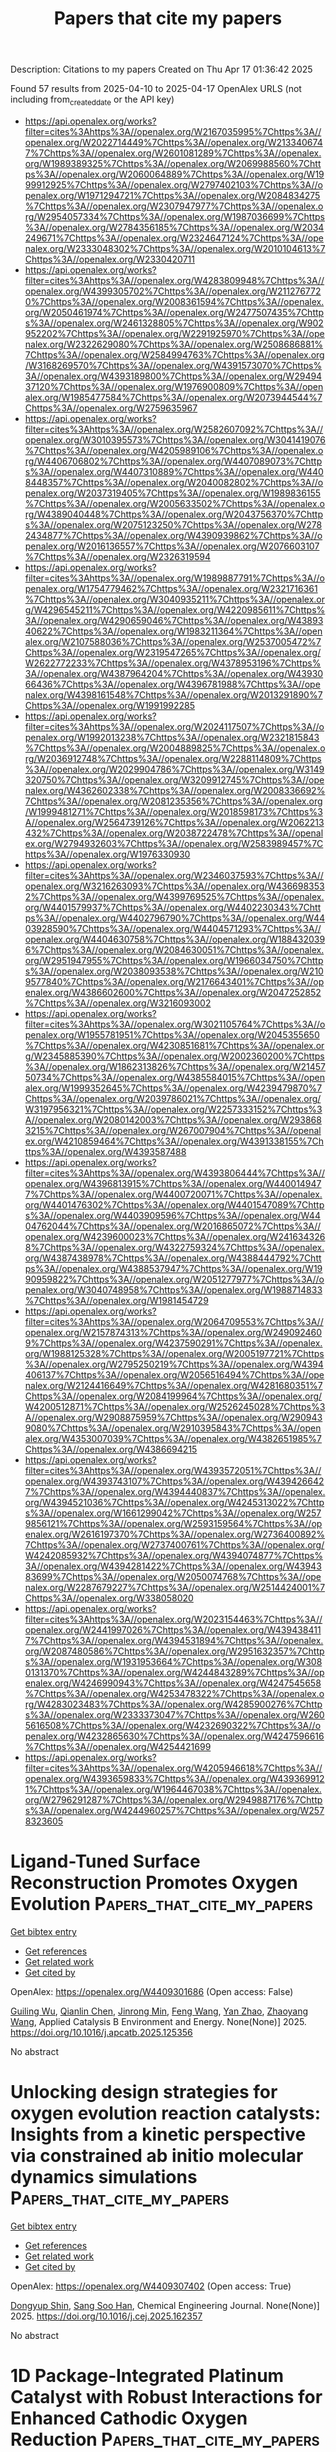#+TITLE: Papers that cite my papers
Description: Citations to my papers
Created on Thu Apr 17 01:36:42 2025

Found 57 results from 2025-04-10 to 2025-04-17
OpenAlex URLS (not including from_created_date or the API key)
- [[https://api.openalex.org/works?filter=cites%3Ahttps%3A//openalex.org/W2167035995%7Chttps%3A//openalex.org/W2022714449%7Chttps%3A//openalex.org/W2133406747%7Chttps%3A//openalex.org/W2601081289%7Chttps%3A//openalex.org/W1989389325%7Chttps%3A//openalex.org/W2069988560%7Chttps%3A//openalex.org/W2060064889%7Chttps%3A//openalex.org/W1999912925%7Chttps%3A//openalex.org/W2797402103%7Chttps%3A//openalex.org/W1971294721%7Chttps%3A//openalex.org/W2084834275%7Chttps%3A//openalex.org/W2307947977%7Chttps%3A//openalex.org/W2954057334%7Chttps%3A//openalex.org/W1987036699%7Chttps%3A//openalex.org/W2784356185%7Chttps%3A//openalex.org/W2034249671%7Chttps%3A//openalex.org/W2324647124%7Chttps%3A//openalex.org/W2333048302%7Chttps%3A//openalex.org/W2010104613%7Chttps%3A//openalex.org/W2330420711]]
- [[https://api.openalex.org/works?filter=cites%3Ahttps%3A//openalex.org/W4283809948%7Chttps%3A//openalex.org/W4399305702%7Chttps%3A//openalex.org/W2112767720%7Chttps%3A//openalex.org/W2008361594%7Chttps%3A//openalex.org/W2050461974%7Chttps%3A//openalex.org/W2477507435%7Chttps%3A//openalex.org/W2461328805%7Chttps%3A//openalex.org/W902952202%7Chttps%3A//openalex.org/W2291925970%7Chttps%3A//openalex.org/W2322629080%7Chttps%3A//openalex.org/W2508686881%7Chttps%3A//openalex.org/W2584994763%7Chttps%3A//openalex.org/W3168269570%7Chttps%3A//openalex.org/W4391573070%7Chttps%3A//openalex.org/W4393189800%7Chttps%3A//openalex.org/W2949437120%7Chttps%3A//openalex.org/W1976900809%7Chttps%3A//openalex.org/W1985477584%7Chttps%3A//openalex.org/W2073944544%7Chttps%3A//openalex.org/W2759635967]]
- [[https://api.openalex.org/works?filter=cites%3Ahttps%3A//openalex.org/W2582607092%7Chttps%3A//openalex.org/W3010395573%7Chttps%3A//openalex.org/W3041419076%7Chttps%3A//openalex.org/W4205989106%7Chttps%3A//openalex.org/W4406706802%7Chttps%3A//openalex.org/W4407089073%7Chttps%3A//openalex.org/W4407310889%7Chttps%3A//openalex.org/W4408448357%7Chttps%3A//openalex.org/W2040082802%7Chttps%3A//openalex.org/W2037319405%7Chttps%3A//openalex.org/W1989836155%7Chttps%3A//openalex.org/W2005633502%7Chttps%3A//openalex.org/W4389040448%7Chttps%3A//openalex.org/W2043756370%7Chttps%3A//openalex.org/W2075123250%7Chttps%3A//openalex.org/W2782434877%7Chttps%3A//openalex.org/W4390939862%7Chttps%3A//openalex.org/W2016136557%7Chttps%3A//openalex.org/W2076603107%7Chttps%3A//openalex.org/W2326319594]]
- [[https://api.openalex.org/works?filter=cites%3Ahttps%3A//openalex.org/W1989887791%7Chttps%3A//openalex.org/W1754779462%7Chttps%3A//openalex.org/W2321716361%7Chttps%3A//openalex.org/W3040935211%7Chttps%3A//openalex.org/W4296545211%7Chttps%3A//openalex.org/W4220985611%7Chttps%3A//openalex.org/W4290659046%7Chttps%3A//openalex.org/W4389340622%7Chttps%3A//openalex.org/W1983211364%7Chttps%3A//openalex.org/W2107588036%7Chttps%3A//openalex.org/W2537005472%7Chttps%3A//openalex.org/W2319547265%7Chttps%3A//openalex.org/W2622772233%7Chttps%3A//openalex.org/W4378953196%7Chttps%3A//openalex.org/W4387964204%7Chttps%3A//openalex.org/W4393066436%7Chttps%3A//openalex.org/W4396781988%7Chttps%3A//openalex.org/W4398161548%7Chttps%3A//openalex.org/W2013291890%7Chttps%3A//openalex.org/W1991992285]]
- [[https://api.openalex.org/works?filter=cites%3Ahttps%3A//openalex.org/W2024117507%7Chttps%3A//openalex.org/W1992013238%7Chttps%3A//openalex.org/W2321815843%7Chttps%3A//openalex.org/W2004889825%7Chttps%3A//openalex.org/W2036912748%7Chttps%3A//openalex.org/W2288114809%7Chttps%3A//openalex.org/W2029904786%7Chttps%3A//openalex.org/W3149320750%7Chttps%3A//openalex.org/W3209912745%7Chttps%3A//openalex.org/W4362602338%7Chttps%3A//openalex.org/W2008336692%7Chttps%3A//openalex.org/W2081235356%7Chttps%3A//openalex.org/W1999481271%7Chttps%3A//openalex.org/W2018598173%7Chttps%3A//openalex.org/W2564739126%7Chttps%3A//openalex.org/W2062213432%7Chttps%3A//openalex.org/W2038722478%7Chttps%3A//openalex.org/W2794932603%7Chttps%3A//openalex.org/W2583989457%7Chttps%3A//openalex.org/W1976330930]]
- [[https://api.openalex.org/works?filter=cites%3Ahttps%3A//openalex.org/W2346037593%7Chttps%3A//openalex.org/W3216263093%7Chttps%3A//openalex.org/W4366983532%7Chttps%3A//openalex.org/W4399769525%7Chttps%3A//openalex.org/W4401579937%7Chttps%3A//openalex.org/W4402230343%7Chttps%3A//openalex.org/W4402796790%7Chttps%3A//openalex.org/W4403928590%7Chttps%3A//openalex.org/W4404571293%7Chttps%3A//openalex.org/W4404630758%7Chttps%3A//openalex.org/W1884320396%7Chttps%3A//openalex.org/W2084630051%7Chttps%3A//openalex.org/W2951947955%7Chttps%3A//openalex.org/W1966034750%7Chttps%3A//openalex.org/W2038093538%7Chttps%3A//openalex.org/W2109577840%7Chttps%3A//openalex.org/W2176643401%7Chttps%3A//openalex.org/W4386602600%7Chttps%3A//openalex.org/W2047252852%7Chttps%3A//openalex.org/W3216093002]]
- [[https://api.openalex.org/works?filter=cites%3Ahttps%3A//openalex.org/W3021105764%7Chttps%3A//openalex.org/W1955781951%7Chttps%3A//openalex.org/W2045355650%7Chttps%3A//openalex.org/W4230851681%7Chttps%3A//openalex.org/W2345885390%7Chttps%3A//openalex.org/W2002360200%7Chttps%3A//openalex.org/W1862313826%7Chttps%3A//openalex.org/W2145750734%7Chttps%3A//openalex.org/W4385584015%7Chttps%3A//openalex.org/W1999352645%7Chttps%3A//openalex.org/W4239479870%7Chttps%3A//openalex.org/W2039786021%7Chttps%3A//openalex.org/W3197956321%7Chttps%3A//openalex.org/W2257333152%7Chttps%3A//openalex.org/W2080142003%7Chttps%3A//openalex.org/W2938683215%7Chttps%3A//openalex.org/W267007904%7Chttps%3A//openalex.org/W4210859464%7Chttps%3A//openalex.org/W4391338155%7Chttps%3A//openalex.org/W4393587488]]
- [[https://api.openalex.org/works?filter=cites%3Ahttps%3A//openalex.org/W4393806444%7Chttps%3A//openalex.org/W4396813915%7Chttps%3A//openalex.org/W4400149477%7Chttps%3A//openalex.org/W4400720071%7Chttps%3A//openalex.org/W4401476302%7Chttps%3A//openalex.org/W4401547089%7Chttps%3A//openalex.org/W4403909596%7Chttps%3A//openalex.org/W4404762044%7Chttps%3A//openalex.org/W2016865072%7Chttps%3A//openalex.org/W4239600023%7Chttps%3A//openalex.org/W2416343268%7Chttps%3A//openalex.org/W4322759324%7Chttps%3A//openalex.org/W4387438978%7Chttps%3A//openalex.org/W4388444792%7Chttps%3A//openalex.org/W4388537947%7Chttps%3A//openalex.org/W1990959822%7Chttps%3A//openalex.org/W2051277977%7Chttps%3A//openalex.org/W3040748958%7Chttps%3A//openalex.org/W1988714833%7Chttps%3A//openalex.org/W1981454729]]
- [[https://api.openalex.org/works?filter=cites%3Ahttps%3A//openalex.org/W2064709553%7Chttps%3A//openalex.org/W2157874313%7Chttps%3A//openalex.org/W2490924609%7Chttps%3A//openalex.org/W4237590291%7Chttps%3A//openalex.org/W1988125328%7Chttps%3A//openalex.org/W2005197721%7Chttps%3A//openalex.org/W2795250219%7Chttps%3A//openalex.org/W4394406137%7Chttps%3A//openalex.org/W2056516494%7Chttps%3A//openalex.org/W2124416649%7Chttps%3A//openalex.org/W4281680351%7Chttps%3A//openalex.org/W2084199964%7Chttps%3A//openalex.org/W4200512871%7Chttps%3A//openalex.org/W2526245028%7Chttps%3A//openalex.org/W2908875959%7Chttps%3A//openalex.org/W2909439080%7Chttps%3A//openalex.org/W2910395843%7Chttps%3A//openalex.org/W4353007039%7Chttps%3A//openalex.org/W4382651985%7Chttps%3A//openalex.org/W4386694215]]
- [[https://api.openalex.org/works?filter=cites%3Ahttps%3A//openalex.org/W4393572051%7Chttps%3A//openalex.org/W4393743107%7Chttps%3A//openalex.org/W4394266427%7Chttps%3A//openalex.org/W4394440837%7Chttps%3A//openalex.org/W4394521036%7Chttps%3A//openalex.org/W4245313022%7Chttps%3A//openalex.org/W1661299042%7Chttps%3A//openalex.org/W2579856121%7Chttps%3A//openalex.org/W2593159564%7Chttps%3A//openalex.org/W2616197370%7Chttps%3A//openalex.org/W2736400892%7Chttps%3A//openalex.org/W2737400761%7Chttps%3A//openalex.org/W4242085932%7Chttps%3A//openalex.org/W4394074877%7Chttps%3A//openalex.org/W4394281422%7Chttps%3A//openalex.org/W4394383699%7Chttps%3A//openalex.org/W2050074768%7Chttps%3A//openalex.org/W2287679227%7Chttps%3A//openalex.org/W2514424001%7Chttps%3A//openalex.org/W338058020]]
- [[https://api.openalex.org/works?filter=cites%3Ahttps%3A//openalex.org/W2023154463%7Chttps%3A//openalex.org/W2441997026%7Chttps%3A//openalex.org/W4394384117%7Chttps%3A//openalex.org/W4394531894%7Chttps%3A//openalex.org/W2087480586%7Chttps%3A//openalex.org/W2951632357%7Chttps%3A//openalex.org/W1931953664%7Chttps%3A//openalex.org/W3080131370%7Chttps%3A//openalex.org/W4244843289%7Chttps%3A//openalex.org/W4246990943%7Chttps%3A//openalex.org/W4247545658%7Chttps%3A//openalex.org/W4253478322%7Chttps%3A//openalex.org/W4283023483%7Chttps%3A//openalex.org/W4285900276%7Chttps%3A//openalex.org/W2333373047%7Chttps%3A//openalex.org/W2605616508%7Chttps%3A//openalex.org/W4232690322%7Chttps%3A//openalex.org/W4232865630%7Chttps%3A//openalex.org/W4247596616%7Chttps%3A//openalex.org/W4254421699]]
- [[https://api.openalex.org/works?filter=cites%3Ahttps%3A//openalex.org/W4205946618%7Chttps%3A//openalex.org/W4393659833%7Chttps%3A//openalex.org/W4393699121%7Chttps%3A//openalex.org/W1964467038%7Chttps%3A//openalex.org/W2796291287%7Chttps%3A//openalex.org/W2949887176%7Chttps%3A//openalex.org/W4244960257%7Chttps%3A//openalex.org/W2578323605]]

* Ligand-Tuned Surface Reconstruction Promotes Oxygen Evolution  :Papers_that_cite_my_papers:
:PROPERTIES:
:UUID: https://openalex.org/W4409301686
:TOPICS: Fuel Cells and Related Materials, Electrocatalysts for Energy Conversion, Molecular Junctions and Nanostructures
:PUBLICATION_DATE: 2025-04-01
:END:    
    
[[elisp:(doi-add-bibtex-entry "https://doi.org/10.1016/j.apcatb.2025.125356")][Get bibtex entry]] 

- [[elisp:(progn (xref--push-markers (current-buffer) (point)) (oa--referenced-works "https://openalex.org/W4409301686"))][Get references]]
- [[elisp:(progn (xref--push-markers (current-buffer) (point)) (oa--related-works "https://openalex.org/W4409301686"))][Get related work]]
- [[elisp:(progn (xref--push-markers (current-buffer) (point)) (oa--cited-by-works "https://openalex.org/W4409301686"))][Get cited by]]

OpenAlex: https://openalex.org/W4409301686 (Open access: False)
    
[[https://openalex.org/A5054776641][Guiling Wu]], [[https://openalex.org/A5038867859][Qianlin Chen]], [[https://openalex.org/A5017127830][Jinrong Min]], [[https://openalex.org/A5101513179][Feng Wang]], [[https://openalex.org/A5050699488][Yan Zhao]], [[https://openalex.org/A5100356542][Zhaoyang Wang]], Applied Catalysis B Environment and Energy. None(None)] 2025. https://doi.org/10.1016/j.apcatb.2025.125356 
     
No abstract    

    

* Unlocking design strategies for oxygen evolution reaction catalysts: Insights from a kinetic perspective via constrained ab initio molecular dynamics simulations  :Papers_that_cite_my_papers:
:PROPERTIES:
:UUID: https://openalex.org/W4409307402
:TOPICS: Electrocatalysts for Energy Conversion, Fuel Cells and Related Materials, Electrochemical Analysis and Applications
:PUBLICATION_DATE: 2025-04-01
:END:    
    
[[elisp:(doi-add-bibtex-entry "https://doi.org/10.1016/j.cej.2025.162357")][Get bibtex entry]] 

- [[elisp:(progn (xref--push-markers (current-buffer) (point)) (oa--referenced-works "https://openalex.org/W4409307402"))][Get references]]
- [[elisp:(progn (xref--push-markers (current-buffer) (point)) (oa--related-works "https://openalex.org/W4409307402"))][Get related work]]
- [[elisp:(progn (xref--push-markers (current-buffer) (point)) (oa--cited-by-works "https://openalex.org/W4409307402"))][Get cited by]]

OpenAlex: https://openalex.org/W4409307402 (Open access: True)
    
[[https://openalex.org/A5081106916][Dongyup Shin]], [[https://openalex.org/A5067470445][Sang Soo Han]], Chemical Engineering Journal. None(None)] 2025. https://doi.org/10.1016/j.cej.2025.162357 
     
No abstract    

    

* 1D Package‐Integrated Platinum Catalyst with Robust Interactions for Enhanced Cathodic Oxygen Reduction  :Papers_that_cite_my_papers:
:PROPERTIES:
:UUID: https://openalex.org/W4409308107
:TOPICS: Electrocatalysts for Energy Conversion, Catalytic Processes in Materials Science, Fuel Cells and Related Materials
:PUBLICATION_DATE: 2025-04-08
:END:    
    
[[elisp:(doi-add-bibtex-entry "https://doi.org/10.1002/adfm.202503111")][Get bibtex entry]] 

- [[elisp:(progn (xref--push-markers (current-buffer) (point)) (oa--referenced-works "https://openalex.org/W4409308107"))][Get references]]
- [[elisp:(progn (xref--push-markers (current-buffer) (point)) (oa--related-works "https://openalex.org/W4409308107"))][Get related work]]
- [[elisp:(progn (xref--push-markers (current-buffer) (point)) (oa--cited-by-works "https://openalex.org/W4409308107"))][Get cited by]]

OpenAlex: https://openalex.org/W4409308107 (Open access: False)
    
[[https://openalex.org/A5039883638][Huiting Niu]], [[https://openalex.org/A5100351109][Yan Liu]], [[https://openalex.org/A5035236851][Lei Huang]], [[https://openalex.org/A5015126135][Lebin Cai]], [[https://openalex.org/A5112673464][Chenfeng Xia]], [[https://openalex.org/A5015154651][Ruijuan Qi]], [[https://openalex.org/A5029786087][Yu Mao]], [[https://openalex.org/A5019671436][Wei Guo]], [[https://openalex.org/A5100744706][Ziyun Wang]], [[https://openalex.org/A5017108318][Bao Yu Xia]], Advanced Functional Materials. None(None)] 2025. https://doi.org/10.1002/adfm.202503111 
     
Abstract Durable electrocatalysts and optimal ionomer distribution in cathode catalyst layer (CCL) are crucial for the efficiency and lifetime of proton exchange membrane fuel cells (PEMFCs), especially at high currents. This work presents a 1D package‐integrated platinum (Pt) catalyst designed to optimize mass exchange and boost cathodic oxygen reduction reaction (ORR). The package‐integrated Pt catalyst not only enhances the active site utilization, activity, and stability of Pt alloys but also optimizes the ionomer coverage and oxygen transport within the CCL. It shows superior performance with a mass activity of 1.33 A mg Pt −1 and only a 12 mV decay in half‐wave potential after 30 000 cycles. Additionally, it delivers impressive catalytic performance (320 mA cm −2 at 0.8 V), mass transport polarization (0.632 V at 2000 mA cm −2 ), and low oxygen transport resistance (0.03 s cm −1 ) in hydrogen‐air fuel cells. This package‐integrated catalyst with robust anti‐ionomer interference and impressive transport capability is of great significance for designing efficient and long‐lasting PEMFC cathodes.    

    

* A review on the recent mechanisms investigation of PFAS electrochemical oxidation degradation: mechanisms, DFT calculation, and pathways  :Papers_that_cite_my_papers:
:PROPERTIES:
:UUID: https://openalex.org/W4409308265
:TOPICS: Per- and polyfluoroalkyl substances research, Analytical Chemistry and Sensors, CO2 Reduction Techniques and Catalysts
:PUBLICATION_DATE: 2025-04-09
:END:    
    
[[elisp:(doi-add-bibtex-entry "https://doi.org/10.3389/fenve.2025.1568542")][Get bibtex entry]] 

- [[elisp:(progn (xref--push-markers (current-buffer) (point)) (oa--referenced-works "https://openalex.org/W4409308265"))][Get references]]
- [[elisp:(progn (xref--push-markers (current-buffer) (point)) (oa--related-works "https://openalex.org/W4409308265"))][Get related work]]
- [[elisp:(progn (xref--push-markers (current-buffer) (point)) (oa--cited-by-works "https://openalex.org/W4409308265"))][Get cited by]]

OpenAlex: https://openalex.org/W4409308265 (Open access: True)
    
[[https://openalex.org/A5040805160][Gengyang Li]], [[https://openalex.org/A5064634628][Mengyun Peng]], [[https://openalex.org/A5085597475][Qingguo Huang]], [[https://openalex.org/A5077558661][Ching‐Hua Huang]], [[https://openalex.org/A5100739160][Yongsheng Chen]], [[https://openalex.org/A5085268663][Gary L. Hawkins]], [[https://openalex.org/A5016668431][Ke Li]], Frontiers in Environmental Engineering. 4(None)] 2025. https://doi.org/10.3389/fenve.2025.1568542 
     
Per- and polyfluoroalkyl substances (PFAS) have drawn public concern recently due to their toxic properties and persistence in the environment, making it urgent to eliminate PFAS from contaminated water. Electrochemical oxidation (EO) has shown great promise for the destructive treatment of PFAS with direct electron transfer and hydroxyl radical (⋅OH)-mediated indirect reactions. One of the most popular electrodes is Magnéli phase titanium suboxides. However, the degradation mechanisms of PFAS are still unsure and are under investigation now. The main methodology is the first-principal density functional theory (DFT) computation, which is recently used to explore the degradation mechanisms and interpret by-product formation during PFAS mineralization. From the literature review, the main applications of DFT computation for studying PFAS degradation mechanisms by EO include bond dissociation energy, absorption energy, activation energy, and overpotential η for oxygen evolution reactions. The main degradation mechanisms and pathways of PFAS in the EO process include mass transfer, direct electron transfer, decarboxylation, peroxyl radical generation, hydroxylation, intramolecular rearrangement, and hydrolysis. In the recent 4 years, 11 papers performed DFT computation to explore the possible PFAS degradation mechanisms and pathways in the EO process. This paper’s objectives are to: 1) summarize the main degradation mechanisms of PFAS degradation in EO; 2) review the application of DFT computation for studying PFAS degradation mechanisms during EO; process; 3) review the possible degradation pathways of perfluorooctane sulfonoic acid (PFOS) and per-fluorooctanoic acid (PFOA) during EO process.    

    

* Engineering 3d-Printed Molybdenum Carbide Catalysts for Selective Co2 Reduction to Co  :Papers_that_cite_my_papers:
:PROPERTIES:
:UUID: https://openalex.org/W4409310095
:TOPICS: Catalytic Processes in Materials Science, Catalysts for Methane Reforming, Catalysis and Oxidation Reactions
:PUBLICATION_DATE: 2025-01-01
:END:    
    
[[elisp:(doi-add-bibtex-entry "https://doi.org/10.2139/ssrn.5211448")][Get bibtex entry]] 

- [[elisp:(progn (xref--push-markers (current-buffer) (point)) (oa--referenced-works "https://openalex.org/W4409310095"))][Get references]]
- [[elisp:(progn (xref--push-markers (current-buffer) (point)) (oa--related-works "https://openalex.org/W4409310095"))][Get related work]]
- [[elisp:(progn (xref--push-markers (current-buffer) (point)) (oa--cited-by-works "https://openalex.org/W4409310095"))][Get cited by]]

OpenAlex: https://openalex.org/W4409310095 (Open access: False)
    
[[https://openalex.org/A5052406463][Arturo Pajares]], [[https://openalex.org/A5000597777][Mehmet Tanrıverdi]], [[https://openalex.org/A5057268331][Eduardo Coutiño‐González]], [[https://openalex.org/A5117093286][Jacob Andrade Arvizu]], [[https://openalex.org/A5071757484][Maxim Guc]], [[https://openalex.org/A5045239264][Pablo Guardia]], [[https://openalex.org/A5059106548][Hèctor Prats]], [[https://openalex.org/A5075966436][Bart Michielsen]], No host. None(None)] 2025. https://doi.org/10.2139/ssrn.5211448 
     
No abstract    

    

* Design of bifunctional oxygen evolution/reduction electrocatalysts on g-C3N3 monolayer by a defect physics method  :Papers_that_cite_my_papers:
:PROPERTIES:
:UUID: https://openalex.org/W4409315993
:TOPICS: Electrocatalysts for Energy Conversion, Fuel Cells and Related Materials, Advanced Photocatalysis Techniques
:PUBLICATION_DATE: 2025-04-01
:END:    
    
[[elisp:(doi-add-bibtex-entry "https://doi.org/10.1016/j.jcat.2025.116135")][Get bibtex entry]] 

- [[elisp:(progn (xref--push-markers (current-buffer) (point)) (oa--referenced-works "https://openalex.org/W4409315993"))][Get references]]
- [[elisp:(progn (xref--push-markers (current-buffer) (point)) (oa--related-works "https://openalex.org/W4409315993"))][Get related work]]
- [[elisp:(progn (xref--push-markers (current-buffer) (point)) (oa--cited-by-works "https://openalex.org/W4409315993"))][Get cited by]]

OpenAlex: https://openalex.org/W4409315993 (Open access: False)
    
[[https://openalex.org/A5015843109][Jing Zhang]], [[https://openalex.org/A5058302781][Liuming Yan]], [[https://openalex.org/A5070685116][Chao Yang]], [[https://openalex.org/A5102023948][Yanyan Qu]], [[https://openalex.org/A5025627195][Aodi Zhang]], [[https://openalex.org/A5042469237][Zhenzhen Feng]], [[https://openalex.org/A5100394150][Wentao Wang]], [[https://openalex.org/A5023196725][Pengfei Ou]], Journal of Catalysis. None(None)] 2025. https://doi.org/10.1016/j.jcat.2025.116135 
     
No abstract    

    

* NiSe synergistically enhancing FeNi bimetallic site catalysts for efficient bifunctional water electrolysis catalysts and mechanistic insights  :Papers_that_cite_my_papers:
:PROPERTIES:
:UUID: https://openalex.org/W4409321916
:TOPICS: Electrocatalysts for Energy Conversion, Ammonia Synthesis and Nitrogen Reduction, Catalysis and Hydrodesulfurization Studies
:PUBLICATION_DATE: 2025-04-10
:END:    
    
[[elisp:(doi-add-bibtex-entry "https://doi.org/10.1016/j.mcat.2025.115108")][Get bibtex entry]] 

- [[elisp:(progn (xref--push-markers (current-buffer) (point)) (oa--referenced-works "https://openalex.org/W4409321916"))][Get references]]
- [[elisp:(progn (xref--push-markers (current-buffer) (point)) (oa--related-works "https://openalex.org/W4409321916"))][Get related work]]
- [[elisp:(progn (xref--push-markers (current-buffer) (point)) (oa--cited-by-works "https://openalex.org/W4409321916"))][Get cited by]]

OpenAlex: https://openalex.org/W4409321916 (Open access: False)
    
[[https://openalex.org/A5040838791][Zhiqiang Peng]], [[https://openalex.org/A5042476145][H. Li]], [[https://openalex.org/A5037457741][J. Jenny Li]], [[https://openalex.org/A5101573727][Feng Ao]], [[https://openalex.org/A5087466506][Yue Cheng]], [[https://openalex.org/A5086216974][Kai Huang]], [[https://openalex.org/A5070936019][Jun Yao]], [[https://openalex.org/A5100395965][Peng Wang]], [[https://openalex.org/A5046040285][Yupei Zhao]], Molecular Catalysis. 580(None)] 2025. https://doi.org/10.1016/j.mcat.2025.115108 
     
No abstract    

    

* Iridium-based electrocatalysts for oxygen evolution reaction in acidic media: from in situ characterization to rational design  :Papers_that_cite_my_papers:
:PROPERTIES:
:UUID: https://openalex.org/W4409322908
:TOPICS: Electrocatalysts for Energy Conversion, Fuel Cells and Related Materials, Electrochemical Analysis and Applications
:PUBLICATION_DATE: 2025-04-01
:END:    
    
[[elisp:(doi-add-bibtex-entry "https://doi.org/10.1016/j.jechem.2025.03.067")][Get bibtex entry]] 

- [[elisp:(progn (xref--push-markers (current-buffer) (point)) (oa--referenced-works "https://openalex.org/W4409322908"))][Get references]]
- [[elisp:(progn (xref--push-markers (current-buffer) (point)) (oa--related-works "https://openalex.org/W4409322908"))][Get related work]]
- [[elisp:(progn (xref--push-markers (current-buffer) (point)) (oa--cited-by-works "https://openalex.org/W4409322908"))][Get cited by]]

OpenAlex: https://openalex.org/W4409322908 (Open access: False)
    
[[https://openalex.org/A5034619816][Bo Sun]], [[https://openalex.org/A5078897846][Haoyan Cheng]], [[https://openalex.org/A5101433480][Kexing Song]], [[https://openalex.org/A5113417164][Zhonghan Jiang]], [[https://openalex.org/A5016615882][Changrui Shi]], [[https://openalex.org/A5100675198][Hao Liang]], [[https://openalex.org/A5104323150][Shuaiyu Ma]], [[https://openalex.org/A5100712946][Hao Hu]], Journal of Energy Chemistry. None(None)] 2025. https://doi.org/10.1016/j.jechem.2025.03.067 
     
No abstract    

    

* High-Entropy Oxides as Promising Electrocatalysts for Oxygen Evolution Reaction: A Review  :Papers_that_cite_my_papers:
:PROPERTIES:
:UUID: https://openalex.org/W4409327872
:TOPICS: Electrocatalysts for Energy Conversion, Advanced battery technologies research, Fuel Cells and Related Materials
:PUBLICATION_DATE: 2025-04-01
:END:    
    
[[elisp:(doi-add-bibtex-entry "https://doi.org/10.1016/j.jece.2025.116550")][Get bibtex entry]] 

- [[elisp:(progn (xref--push-markers (current-buffer) (point)) (oa--referenced-works "https://openalex.org/W4409327872"))][Get references]]
- [[elisp:(progn (xref--push-markers (current-buffer) (point)) (oa--related-works "https://openalex.org/W4409327872"))][Get related work]]
- [[elisp:(progn (xref--push-markers (current-buffer) (point)) (oa--cited-by-works "https://openalex.org/W4409327872"))][Get cited by]]

OpenAlex: https://openalex.org/W4409327872 (Open access: False)
    
[[https://openalex.org/A5100436765][Jie Zhang]], [[https://openalex.org/A5019520436][Junhua You]], [[https://openalex.org/A5101614610][Yao Zhao]], [[https://openalex.org/A5017194705][Tong Liu]], Journal of environmental chemical engineering. None(None)] 2025. https://doi.org/10.1016/j.jece.2025.116550 
     
No abstract    

    

* Hydrogenation of Mixed Ir–Ti Oxide: A Powerful Concept to Promote the Oxygen Evolution Reaction in Acidic Water Electrolysis  :Papers_that_cite_my_papers:
:PROPERTIES:
:UUID: https://openalex.org/W4409329062
:TOPICS: Electrocatalysts for Energy Conversion, Advanced battery technologies research, Fuel Cells and Related Materials
:PUBLICATION_DATE: 2025-04-10
:END:    
    
[[elisp:(doi-add-bibtex-entry "https://doi.org/10.1021/acscatal.5c00588")][Get bibtex entry]] 

- [[elisp:(progn (xref--push-markers (current-buffer) (point)) (oa--referenced-works "https://openalex.org/W4409329062"))][Get references]]
- [[elisp:(progn (xref--push-markers (current-buffer) (point)) (oa--related-works "https://openalex.org/W4409329062"))][Get related work]]
- [[elisp:(progn (xref--push-markers (current-buffer) (point)) (oa--cited-by-works "https://openalex.org/W4409329062"))][Get cited by]]

OpenAlex: https://openalex.org/W4409329062 (Open access: True)
    
[[https://openalex.org/A5100392063][Wei Wang]], [[https://openalex.org/A5071602193][Matej Zlatar]], [[https://openalex.org/A5101522569][Yuejun Wang]], [[https://openalex.org/A5013072747][Phillip Timmer]], [[https://openalex.org/A5048564999][Alexander Spriewald-Luciano]], [[https://openalex.org/A5001043317][Lorena Glatthaar]], [[https://openalex.org/A5073666601][Serhiy Cherevko]], [[https://openalex.org/A5061489989][Herbert Over]], ACS Catalysis. None(None)] 2025. https://doi.org/10.1021/acscatal.5c00588 
     
No abstract    

    

* Improved Electrochemical Activity of Pt/C Catalysts through Mild Ultraviolet Pulsed Laser Post Irradiation  :Papers_that_cite_my_papers:
:PROPERTIES:
:UUID: https://openalex.org/W4409332699
:TOPICS: Electrochemical Analysis and Applications, Electrocatalysts for Energy Conversion, Advanced Memory and Neural Computing
:PUBLICATION_DATE: 2025-04-10
:END:    
    
[[elisp:(doi-add-bibtex-entry "https://doi.org/10.1021/acs.jpcc.5c00223")][Get bibtex entry]] 

- [[elisp:(progn (xref--push-markers (current-buffer) (point)) (oa--referenced-works "https://openalex.org/W4409332699"))][Get references]]
- [[elisp:(progn (xref--push-markers (current-buffer) (point)) (oa--related-works "https://openalex.org/W4409332699"))][Get related work]]
- [[elisp:(progn (xref--push-markers (current-buffer) (point)) (oa--cited-by-works "https://openalex.org/W4409332699"))][Get cited by]]

OpenAlex: https://openalex.org/W4409332699 (Open access: False)
    
[[https://openalex.org/A5114356209][Manuel Matten]], [[https://openalex.org/A5086435715][Norbert Koch]], [[https://openalex.org/A5092836224][Adib Caidi]], [[https://openalex.org/A5066538226][Ivan Radev]], [[https://openalex.org/A5081724732][Thomas de Lange]], [[https://openalex.org/A5025875670][Stephan Barcikowski]], [[https://openalex.org/A5039290646][Sven Reichenberger]], The Journal of Physical Chemistry C. None(None)] 2025. https://doi.org/10.1021/acs.jpcc.5c00223 
     
No abstract    

    

* The NOMAD mini-apps: A suite of kernels from ab initio electronic structure codes enabling co-design in high-performance computing  :Papers_that_cite_my_papers:
:PROPERTIES:
:UUID: https://openalex.org/W4409333649
:TOPICS: Advanced Data Storage Technologies, Parallel Computing and Optimization Techniques, Semiconductor materials and devices
:PUBLICATION_DATE: 2025-04-10
:END:    
    
[[elisp:(doi-add-bibtex-entry "https://doi.org/10.12688/openreseurope.16920.3")][Get bibtex entry]] 

- [[elisp:(progn (xref--push-markers (current-buffer) (point)) (oa--referenced-works "https://openalex.org/W4409333649"))][Get references]]
- [[elisp:(progn (xref--push-markers (current-buffer) (point)) (oa--related-works "https://openalex.org/W4409333649"))][Get related work]]
- [[elisp:(progn (xref--push-markers (current-buffer) (point)) (oa--cited-by-works "https://openalex.org/W4409333649"))][Get cited by]]

OpenAlex: https://openalex.org/W4409333649 (Open access: True)
    
[[https://openalex.org/A5093955168][Isidre Mas Magre]], [[https://openalex.org/A5036890849][Rogeli Grima Torres]], [[https://openalex.org/A5010896035][José María]], [[https://openalex.org/A5076257122][José Julio Gutiérrez Moreno]], Open Research Europe. 4(None)] 2025. https://doi.org/10.12688/openreseurope.16920.3 
     
This article introduces a suite of mini-applications (mini-apps) designed to optimise computational kernels in ab initio electronic structure codes. The suite is developed from flagship applications participating in the NOMAD Center of Excellence, such as the ELPA eigensolver library and the GW implementations of the exciting, Abinit, and FHI-aims codes. The mini-apps were identified by targeting functions that significantly contribute to the total execution time in the parent applications. This strategic selection allows for concentrated optimisation efforts. The suite is designed for easy deployment on various High-Performance Computing (HPC) systems, supported by an integrated CMake build system for straightforward compilation and execution. The aim is to harness the capabilities of emerging (post)exascale systems, which necessitate concurrent hardware and software development — a concept known as co-design. The mini-app suite serves as a tool for profiling and benchmarking, providing insights that can guide both software optimisation and hardware design. Ultimately, these developments will enable more accurate and efficient simulations of novel materials, leveraging the full potential of exascale computing in material science research.    

    

* High-Throughput Screening of Molecule/Polymer Photocatalysts for the Hydrogen Evolution Reaction  :Papers_that_cite_my_papers:
:PROPERTIES:
:UUID: https://openalex.org/W4409335152
:TOPICS: Electrocatalysts for Energy Conversion, Advanced Photocatalysis Techniques, CO2 Reduction Techniques and Catalysts
:PUBLICATION_DATE: 2025-04-10
:END:    
    
[[elisp:(doi-add-bibtex-entry "https://doi.org/10.1021/acscatal.5c01785")][Get bibtex entry]] 

- [[elisp:(progn (xref--push-markers (current-buffer) (point)) (oa--referenced-works "https://openalex.org/W4409335152"))][Get references]]
- [[elisp:(progn (xref--push-markers (current-buffer) (point)) (oa--related-works "https://openalex.org/W4409335152"))][Get related work]]
- [[elisp:(progn (xref--push-markers (current-buffer) (point)) (oa--cited-by-works "https://openalex.org/W4409335152"))][Get cited by]]

OpenAlex: https://openalex.org/W4409335152 (Open access: True)
    
[[https://openalex.org/A5100607785][Lei Shi]], [[https://openalex.org/A5089848606][Alessandro Troisi]], ACS Catalysis. None(None)] 2025. https://doi.org/10.1021/acscatal.5c01785 
     
No abstract    

    

* Dual Metal Fe–Mn–N–C Sites with Improved Stability for the Oxygen Reduction Reaction in Proton Exchange Membrane Fuel Cell  :Papers_that_cite_my_papers:
:PROPERTIES:
:UUID: https://openalex.org/W4409335837
:TOPICS: Fuel Cells and Related Materials, Electrocatalysts for Energy Conversion, Advanced battery technologies research
:PUBLICATION_DATE: 2025-04-10
:END:    
    
[[elisp:(doi-add-bibtex-entry "https://doi.org/10.1002/smtd.202500116")][Get bibtex entry]] 

- [[elisp:(progn (xref--push-markers (current-buffer) (point)) (oa--referenced-works "https://openalex.org/W4409335837"))][Get references]]
- [[elisp:(progn (xref--push-markers (current-buffer) (point)) (oa--related-works "https://openalex.org/W4409335837"))][Get related work]]
- [[elisp:(progn (xref--push-markers (current-buffer) (point)) (oa--cited-by-works "https://openalex.org/W4409335837"))][Get cited by]]

OpenAlex: https://openalex.org/W4409335837 (Open access: True)
    
[[https://openalex.org/A5101912668][Shiyang Liu]], [[https://openalex.org/A5016615202][Md Raziun Bin Mamtaz]], [[https://openalex.org/A5060890977][Jia Chen]], [[https://openalex.org/A5066466833][Haijiao Lu]], [[https://openalex.org/A5112424682][Shuhao Wang]], [[https://openalex.org/A5057510328][Quentin Meyer]], [[https://openalex.org/A5046268649][Chuan Zhao]], Small Methods. None(None)] 2025. https://doi.org/10.1002/smtd.202500116 
     
Abstract Low‐cost and durable hydrogen fuel cells are crucial for the success of the hydrogen economy. While Fe–N–C catalysts are amongst the most promising low‐cost alternative to platinum (Pt) for the oxygen reduction reaction, their unsatisfactory durability is the grand challenge faced by the field due to iron demetallation, carbon corrosion and electrode collapse. Herein, a dual‐metal single‐atom Fe–Mn–N–C catalyst with superior stability (49% loss in peak power density) than Fe–N–C catalysts (66% loss) over 96 h of continuous operations in H 2 –O 2 fuel cells is reported. Advanced operando electrochemical and post‐mortem physical measurements shed light on the underlying mechanism. The iron–manganese bond anchors the iron strongly in the Fe–Mn–N–C centre, which lowers the hydrogen peroxide yield as a result. Operando electrochemical measurements reveal a more stable triple‐phase boundary environment for the Fe–Mn–N–C catalyst than for Fe–N–C. Specifically, a combination of cyclic voltammetry and impedance spectroscopy with the distribution of relaxation times reveals that the iron demetallation and carbon corrosion are respectively 20% and 30% slower for the Fe–Mn–N–C catalyst than the Fe–N–C catalyst in hydrogen fuel cells. Altogether, this dual‐metal site strategy paves the way for improving the stability of Pt‐free catalysts for hydrogen fuel cells.    

    

* Role of Water in Green Carbon Science  :Papers_that_cite_my_papers:
:PROPERTIES:
:UUID: https://openalex.org/W4409348887
:TOPICS: Electrocatalysts for Energy Conversion, CO2 Reduction Techniques and Catalysts, Catalytic Processes in Materials Science
:PUBLICATION_DATE: 2025-04-11
:END:    
    
[[elisp:(doi-add-bibtex-entry "https://doi.org/10.1021/jacs.5c00347")][Get bibtex entry]] 

- [[elisp:(progn (xref--push-markers (current-buffer) (point)) (oa--referenced-works "https://openalex.org/W4409348887"))][Get references]]
- [[elisp:(progn (xref--push-markers (current-buffer) (point)) (oa--related-works "https://openalex.org/W4409348887"))][Get related work]]
- [[elisp:(progn (xref--push-markers (current-buffer) (point)) (oa--cited-by-works "https://openalex.org/W4409348887"))][Get cited by]]

OpenAlex: https://openalex.org/W4409348887 (Open access: False)
    
[[https://openalex.org/A5100625831][Bo Peng]], [[https://openalex.org/A5100342374][Kun Zhang]], [[https://openalex.org/A5100411567][Yuhan Sun]], [[https://openalex.org/A5111928301][Buxing Han]], [[https://openalex.org/A5100420239][Mingyuan He]], Journal of the American Chemical Society. None(None)] 2025. https://doi.org/10.1021/jacs.5c00347 
     
Within the context of green chemistry, the concept of green carbon science emphasizes carbon balance and recycling to address the challenge of achieving carbon neutrality. The fundamental processes in this field are oxidation and reduction, which often involve simple molecules such as CO2, CO, CH4, CHx, and H2O. Water plays a critical role in nearly all oxidation-reduction processes, and thus, it is a central focus of research in green carbon science. Water can act as a direct source of dihydrogen in reduction reactions or participate in oxidation reactions, frequently involving O-O coupling to produce hydrogen peroxide or dioxygen. At the atomic level, this coupling involves the statistically unfavorable proximity of two atoms, requiring optimization through a catalytic process influenced by two types of factors, as described by the authors. Extrinsic factors are related to geometrical and electronic criteria associated with the catalytic metal, involving its d-orbitals (or bands in the case of zerovalent metals and electrodes). Intrinsic factors are related to the coupling of oxygen atoms via their p-orbitals. At the mesoscopic or microscopic scale, the reaction medium typically consists of mixtures of lipophilic and hydrophilic phases with water, which may exist under supercritical conditions or as suspensions of microdroplets. These reactions predominantly occur at phase interfaces. A comprehensive understanding of the phenomena across these scales could facilitate improvements and even lead to the development of novel conversion processes.    

    

* Monolayer Ytei for Photocatalytic Water Splitting  :Papers_that_cite_my_papers:
:PROPERTIES:
:UUID: https://openalex.org/W4409349545
:TOPICS: Advanced Photocatalysis Techniques, 2D Materials and Applications, MXene and MAX Phase Materials
:PUBLICATION_DATE: 2025-01-01
:END:    
    
[[elisp:(doi-add-bibtex-entry "https://doi.org/10.2139/ssrn.5213974")][Get bibtex entry]] 

- [[elisp:(progn (xref--push-markers (current-buffer) (point)) (oa--referenced-works "https://openalex.org/W4409349545"))][Get references]]
- [[elisp:(progn (xref--push-markers (current-buffer) (point)) (oa--related-works "https://openalex.org/W4409349545"))][Get related work]]
- [[elisp:(progn (xref--push-markers (current-buffer) (point)) (oa--cited-by-works "https://openalex.org/W4409349545"))][Get cited by]]

OpenAlex: https://openalex.org/W4409349545 (Open access: False)
    
[[https://openalex.org/A5085007594][Dan Mao]], [[https://openalex.org/A5011814310][Rundong Wan]], [[https://openalex.org/A5100762074][Shijie Wang]], [[https://openalex.org/A5100358939][Ying Lei]], [[https://openalex.org/A5024490896][Mengnie Li]], [[https://openalex.org/A5104108920][Guocai Tian]], [[https://openalex.org/A5005845793][Chen Song]], No host. None(None)] 2025. https://doi.org/10.2139/ssrn.5213974 
     
No abstract    

    

* Boosting the Selectivity in Oxygen Electrocatalysis Using Chiral Nanoparticles as Electron-Spin Filters  :Papers_that_cite_my_papers:
:PROPERTIES:
:UUID: https://openalex.org/W4409350393
:TOPICS: Electrocatalysts for Energy Conversion, Fuel Cells and Related Materials, Machine Learning in Materials Science
:PUBLICATION_DATE: 2025-04-11
:END:    
    
[[elisp:(doi-add-bibtex-entry "https://doi.org/10.1021/jacs.5c03394")][Get bibtex entry]] 

- [[elisp:(progn (xref--push-markers (current-buffer) (point)) (oa--referenced-works "https://openalex.org/W4409350393"))][Get references]]
- [[elisp:(progn (xref--push-markers (current-buffer) (point)) (oa--related-works "https://openalex.org/W4409350393"))][Get related work]]
- [[elisp:(progn (xref--push-markers (current-buffer) (point)) (oa--cited-by-works "https://openalex.org/W4409350393"))][Get cited by]]

OpenAlex: https://openalex.org/W4409350393 (Open access: False)
    
[[https://openalex.org/A5100690880][Zixu Wang]], [[https://openalex.org/A5102639945][Jinling Wan]], [[https://openalex.org/A5006446432][Xuehao Sun]], [[https://openalex.org/A5109962243][Lichao Sun]], [[https://openalex.org/A5100671002][Shengli Chen]], [[https://openalex.org/A5100751896][Qingfeng Zhang]], Journal of the American Chemical Society. None(None)] 2025. https://doi.org/10.1021/jacs.5c03394 
     
Controlling the electron spin of oxygen-containing intermediates is crucial for efficient oxygen electrocatalysis toward clean energy technologies such as fuel cells and water electrolysis. Current strategies for controlling the electron spins rely mainly on tuning the chemical structure of the oxygen electrocatalyst, which is often hardly achieved for metal and oxide electrocatalysts. The chiral-induced spin selectivity (CISS) effect, a significant discovery in chiral spintronics, represents an alternative approach for tuning the spin selectivity of oxygen electrocatalysts. Here we demonstrate the use of intrinsic chiral nanoparticles as electron-spin filters to tune the selectivity in oxygen electrocatalytic reactions. Chiral Au nanoparticles with a concave vortex cube structure were employed as the chiral substrate, exhibiting highly tunable optical chirality and intriguing CISS-like effect. As model systems, the catalytically active components such as Pt or Ni(OH)2 are overgrown onto chiral Au nanoparticles to construct the chiral hybrid electrocatalysts. Remarkably, both cases show chirality-dependent tunable activities over oxygen reduction/evolution reactions, respectively. The insights gained from this work not only shed light on the underlying mechanisms dictating the CISS-enhanced oxygen electrocatalysis by chiral nanoparticles but also provide an important knowledge framework that guides the rational design of chiral electrocatalysts toward oxygen electrocatalysis.    

    

* Diffusion power spectra as a window into dynamic materials architecture  :Papers_that_cite_my_papers:
:PROPERTIES:
:UUID: https://openalex.org/W4409357139
:TOPICS: NMR spectroscopy and applications, Material Dynamics and Properties, Rheology and Fluid Dynamics Studies
:PUBLICATION_DATE: 2025-04-11
:END:    
    
[[elisp:(doi-add-bibtex-entry "https://doi.org/10.1126/sciadv.adt6144")][Get bibtex entry]] 

- [[elisp:(progn (xref--push-markers (current-buffer) (point)) (oa--referenced-works "https://openalex.org/W4409357139"))][Get references]]
- [[elisp:(progn (xref--push-markers (current-buffer) (point)) (oa--related-works "https://openalex.org/W4409357139"))][Get related work]]
- [[elisp:(progn (xref--push-markers (current-buffer) (point)) (oa--cited-by-works "https://openalex.org/W4409357139"))][Get cited by]]

OpenAlex: https://openalex.org/W4409357139 (Open access: True)
    
[[https://openalex.org/A5010555283][S Fricke]], [[https://openalex.org/A5113107752][Mia Salgado]], [[https://openalex.org/A5069480777][Shira Haber]], [[https://openalex.org/A5091500565][Jérémy Demarteau]], [[https://openalex.org/A5001839231][Mutian Hua]], [[https://openalex.org/A5056365904][Ah‐Young Song]], [[https://openalex.org/A5012680865][Brett A. Helms]], [[https://openalex.org/A5076195940][Jeffrey A. Reimer]], Science Advances. 11(15)] 2025. https://doi.org/10.1126/sciadv.adt6144 
     
Chemical recycling of commodity and specialty polymers presents a multifaceted challenge for industrial societies. On one hand, macromolecular architectures must be engineered to yield durable products that, on the other hand, rapidly deconstruct to recyclable monomers under pre-determined conditions. Polymer deconstruction is a chemical process that requires deep understanding of molecular reactivity in heterogeneous media, where porous material architectures evolve in both space and time. To build this understanding, we develop herein experimental and analytical methods describing sets of diffusive eigenmodes that exist within time-varying, non-Euclidean boundary conditions, a situation commonly encountered in the reactive deconstruction of polymers where chain fragments splay, alter their local dynamics, and evolve in their confinement of reacting media. Diffusion power spectra, discerned experimentally by NMR, yield polymer and solvent frequency-domain velocity autocorrelation functions that are analyzed in the context of physical models for chemical reactions parameterized with fractal mathematics. The results connect local motion in polymers to chemical reactivity during acidolysis of circular elastomers.    

    

* Key Role of Bridge Adsorbed Hydrogen Intermediate on Pt–Ru Pair for Efficient Acidic Hydrogen Production  :Papers_that_cite_my_papers:
:PROPERTIES:
:UUID: https://openalex.org/W4409361094
:TOPICS: Electrocatalysts for Energy Conversion, Fuel Cells and Related Materials, Advanced battery technologies research
:PUBLICATION_DATE: 2025-04-11
:END:    
    
[[elisp:(doi-add-bibtex-entry "https://doi.org/10.1002/adma.202503221")][Get bibtex entry]] 

- [[elisp:(progn (xref--push-markers (current-buffer) (point)) (oa--referenced-works "https://openalex.org/W4409361094"))][Get references]]
- [[elisp:(progn (xref--push-markers (current-buffer) (point)) (oa--related-works "https://openalex.org/W4409361094"))][Get related work]]
- [[elisp:(progn (xref--push-markers (current-buffer) (point)) (oa--cited-by-works "https://openalex.org/W4409361094"))][Get cited by]]

OpenAlex: https://openalex.org/W4409361094 (Open access: False)
    
[[https://openalex.org/A5113303635][Hao Zhao]], [[https://openalex.org/A5022112491][Baoxin Ni]], [[https://openalex.org/A5089500458][Yongyu Pan]], [[https://openalex.org/A5041083181][Yuze Li]], [[https://openalex.org/A5100361799][Jun Li]], [[https://openalex.org/A5100621243][Guo‐Liang Wang]], [[https://openalex.org/A5112410749][Zhiqing Zou]], [[https://openalex.org/A5002267722][Kun Jiang]], [[https://openalex.org/A5050748424][Qing‐Qing Cheng]], [[https://openalex.org/A5060818413][Lianhai Zu]], [[https://openalex.org/A5052747732][Hui Yang]], Advanced Materials. None(None)] 2025. https://doi.org/10.1002/adma.202503221 
     
Abstract Atop and multiple adsorbed hydrogen are considered as key intermediates on Pt‐group metal for acidic hydrogen evolution reaction (HER), yet the role of bridge hydrogen intermediate ( * H bridge ) is consistently overlooked experimentally. Herein, a Pt atomic chain modified fcc ‐Ru nanocrystal (Pt–Ru( fcc )) is developed with a co‐crystalline structure, featuring * H bridge intermediate bonded on the Pt–Ru pair site. Electrons leap from the pair site to * H bridge facilitate hydrogen desorption, thus accelerating the Tafel kinetics and ensuring outstanding electrocatalytic performance, with a low overpotential (4.0 mV at 10 mA cm −2 ) and high turnover frequency (56.4 H 2 s −1 at 50 mV). Notably, the proton exchange membrane water electrolyzer PEMWE with ultra‐low loading of 10 ug Pt cm −2 shows excellent activity (1.61 V at 1.0 A cm −2 ) and low average degradation rate (4.0 µV h −1 over 1000 h), significantly outperforming the benchmark Pt/C. Furthermore, the PEMWE‐based 80 µm Gore membrane under identical operating conditions requires only 1.54 and 1.58 V to achieve 1.0 and 1.5 A cm −2 . This finding highlights the key role of * H bridge at the Pt–Ru interface in obtaining high HER intrinsic activity and underscores the transformative potential in designing next‐generation bimetallic catalysts for clean hydrogen energy.    

    

* Engineering innovative catalysts for efficient CO2 reduction toward carbon neutrality  :Papers_that_cite_my_papers:
:PROPERTIES:
:UUID: https://openalex.org/W4409371439
:TOPICS: CO2 Reduction Techniques and Catalysts, Carbon dioxide utilization in catalysis, Catalytic Processes in Materials Science
:PUBLICATION_DATE: 2025-04-01
:END:    
    
[[elisp:(doi-add-bibtex-entry "https://doi.org/10.1016/j.jece.2025.116621")][Get bibtex entry]] 

- [[elisp:(progn (xref--push-markers (current-buffer) (point)) (oa--referenced-works "https://openalex.org/W4409371439"))][Get references]]
- [[elisp:(progn (xref--push-markers (current-buffer) (point)) (oa--related-works "https://openalex.org/W4409371439"))][Get related work]]
- [[elisp:(progn (xref--push-markers (current-buffer) (point)) (oa--cited-by-works "https://openalex.org/W4409371439"))][Get cited by]]

OpenAlex: https://openalex.org/W4409371439 (Open access: False)
    
[[https://openalex.org/A5107535752][Muhammad Awais]], [[https://openalex.org/A5087223446][Naveed Ashraf]], [[https://openalex.org/A5073238551][Younes Abghoui]], Journal of environmental chemical engineering. None(None)] 2025. https://doi.org/10.1016/j.jece.2025.116621 
     
No abstract    

    

* A new class of solid electrolytes with an ultra-low Na-ion migration barrier  :Papers_that_cite_my_papers:
:PROPERTIES:
:UUID: https://openalex.org/W4409371810
:TOPICS: Advanced Battery Materials and Technologies, Thermal Expansion and Ionic Conductivity, Advancements in Battery Materials
:PUBLICATION_DATE: 2025-04-11
:END:    
    
[[elisp:(doi-add-bibtex-entry "https://doi.org/10.1016/j.jpowsour.2025.236979")][Get bibtex entry]] 

- [[elisp:(progn (xref--push-markers (current-buffer) (point)) (oa--referenced-works "https://openalex.org/W4409371810"))][Get references]]
- [[elisp:(progn (xref--push-markers (current-buffer) (point)) (oa--related-works "https://openalex.org/W4409371810"))][Get related work]]
- [[elisp:(progn (xref--push-markers (current-buffer) (point)) (oa--cited-by-works "https://openalex.org/W4409371810"))][Get cited by]]

OpenAlex: https://openalex.org/W4409371810 (Open access: False)
    
[[https://openalex.org/A5062158836][Artem D. Dembitskiy]], [[https://openalex.org/A5062051682][Sergey N. Marshenya]], [[https://openalex.org/A5040861952][Evgeny V. Antipov]], [[https://openalex.org/A5077227585][Stanislav S. Fedotov]], [[https://openalex.org/A5073152897][Dmitry A. Aksyonov]], Journal of Power Sources. 642(None)] 2025. https://doi.org/10.1016/j.jpowsour.2025.236979 
     
No abstract    

    

* Pt 5d Density of States in Pt3Mg–N–C Catalyst Governed by Ligand Effect  :Papers_that_cite_my_papers:
:PROPERTIES:
:UUID: https://openalex.org/W4409372196
:TOPICS: Electrocatalysts for Energy Conversion, Catalytic Processes in Materials Science, Catalysis and Hydrodesulfurization Studies
:PUBLICATION_DATE: 2025-04-10
:END:    
    
[[elisp:(doi-add-bibtex-entry "https://doi.org/10.1021/acs.jpclett.5c00201")][Get bibtex entry]] 

- [[elisp:(progn (xref--push-markers (current-buffer) (point)) (oa--referenced-works "https://openalex.org/W4409372196"))][Get references]]
- [[elisp:(progn (xref--push-markers (current-buffer) (point)) (oa--related-works "https://openalex.org/W4409372196"))][Get related work]]
- [[elisp:(progn (xref--push-markers (current-buffer) (point)) (oa--cited-by-works "https://openalex.org/W4409372196"))][Get cited by]]

OpenAlex: https://openalex.org/W4409372196 (Open access: False)
    
[[https://openalex.org/A5042012291][Jiabin Xu]], [[https://openalex.org/A5066068469][Jiatang Chen]], [[https://openalex.org/A5060184125][Yun Mui Yiu]], [[https://openalex.org/A5010968064][Jun Zhong]], [[https://openalex.org/A5008557264][Yining Huang]], [[https://openalex.org/A5036700518][Tsun‐Kong Sham]], The Journal of Physical Chemistry Letters. None(None)] 2025. https://doi.org/10.1021/acs.jpclett.5c00201 
     
In alloy systems, the strain and ligand effects are prevalent, but it is challenging to study the impact of either on the material structure independently. We conducted high-energy-resolution fluorescence detection (HERFD) X-ray absorption spectroscopy (XAS) and resonant X-ray emission spectroscopy (XES)/resonant inelastic X-ray scattering (RIXS) spectroscopy on a Pt3Mg alloy-based carbon material (Pt3Mg-N-C). By introducing a size-comparable atom, the strain effect is minimized, allowing the Pt d-density of states (d-DOS) to be primarily affected by the ligand effect. The experimental results reveal that Pt gains electrons in Pt3Mg-N-C, exhibiting a more symmetric d-band shape and a downshift of the d-band center compared to Pt metal, which is further confirmed by density functional theory (DFT) calculations. The correlation between the Pt d-DOS and oxygen reduction reaction (ORR) activity is also discussed.    

    

* Wiggle150: Benchmarking Density Functionals and Neural Network Potentials on Highly Strained Conformers  :Papers_that_cite_my_papers:
:PROPERTIES:
:UUID: https://openalex.org/W4409372236
:TOPICS: Machine Learning in Materials Science, Catalytic Processes in Materials Science, Catalysis and Oxidation Reactions
:PUBLICATION_DATE: 2025-04-10
:END:    
    
[[elisp:(doi-add-bibtex-entry "https://doi.org/10.1021/acs.jctc.5c00015")][Get bibtex entry]] 

- [[elisp:(progn (xref--push-markers (current-buffer) (point)) (oa--referenced-works "https://openalex.org/W4409372236"))][Get references]]
- [[elisp:(progn (xref--push-markers (current-buffer) (point)) (oa--related-works "https://openalex.org/W4409372236"))][Get related work]]
- [[elisp:(progn (xref--push-markers (current-buffer) (point)) (oa--cited-by-works "https://openalex.org/W4409372236"))][Get cited by]]

OpenAlex: https://openalex.org/W4409372236 (Open access: False)
    
[[https://openalex.org/A5115817252][Rebecca Brew]], [[https://openalex.org/A5086714596][Ian A. Nelson]], [[https://openalex.org/A5115817253][Meruyert Binayeva]], [[https://openalex.org/A5109159065][Amlan Nayak]], [[https://openalex.org/A5108279408][W. Kyle Simmons]], [[https://openalex.org/A5070986644][Joseph J. Gair]], [[https://openalex.org/A5062921933][Corin Wagen]], Journal of Chemical Theory and Computation. None(None)] 2025. https://doi.org/10.1021/acs.jctc.5c00015 
     
Accurate benchmarks are key to assessing the accuracy and robustness of computational methods, yet most available benchmark sets focus on equilibrium geometries, limiting their utility for applications involving nonequilibrium structures such as ab initio molecular dynamics and automated reaction-path exploration. To address this gap, we introduce Wiggle150, a benchmark comprising 150 highly strained conformations of adenosine, benzylpenicillin, and efavirenz. These geometries─generated via metadynamics and scored using DLPNO-CCSD(T)/CBS reference energies─exhibit substantially larger deviations in bond lengths, angles, dihedrals, and relative energies than other conformer benchmarks. We evaluate a diverse array of computational methods, including density-functional theory, composite quantum chemical methods, semiempirical models, neural network potentials, and force fields, on predicting relative energies for this challenging benchmark set. The results highlight multiple methods along the speed-accuracy Pareto frontier and identify AIMNet2 as particularly robust among the NNPs surveyed. We anticipate that Wiggle150 will be used to validate computational protocols involving nonequilibrium systems and guide the development of new density functionals and neural network potentials.    

    

* Theoretical Understanding of LaTaON2 Decorated With Metal Cocatalysts for Photocatalytic Hydrogen Evolution Reaction  :Papers_that_cite_my_papers:
:PROPERTIES:
:UUID: https://openalex.org/W4409372862
:TOPICS: Advanced Photocatalysis Techniques, Catalytic Processes in Materials Science, Ammonia Synthesis and Nitrogen Reduction
:PUBLICATION_DATE: 2025-04-11
:END:    
    
[[elisp:(doi-add-bibtex-entry "https://doi.org/10.1002/qua.70047")][Get bibtex entry]] 

- [[elisp:(progn (xref--push-markers (current-buffer) (point)) (oa--referenced-works "https://openalex.org/W4409372862"))][Get references]]
- [[elisp:(progn (xref--push-markers (current-buffer) (point)) (oa--related-works "https://openalex.org/W4409372862"))][Get related work]]
- [[elisp:(progn (xref--push-markers (current-buffer) (point)) (oa--cited-by-works "https://openalex.org/W4409372862"))][Get cited by]]

OpenAlex: https://openalex.org/W4409372862 (Open access: False)
    
[[https://openalex.org/A5100688552][Xiang Zhang]], [[https://openalex.org/A5100320026][Yue Liu]], [[https://openalex.org/A5001744159][Xin Zhou]], International Journal of Quantum Chemistry. 125(8)] 2025. https://doi.org/10.1002/qua.70047 
     
ABSTRACT LaTaON 2 is a promising visible‐light‐responsive photocatalyst for water splitting because of its broad visible light absorption and suitable band edge positions. However, the high defect concentration hinders the charge transfer and results in the poor photocatalytic performance of LaTaON 2 . Loading proper cocatalysts is one of the most efficient strategies for promoting charge separation/transfer and achieving high reaction activity. In this work, we have used density functional theory calculations to study the depositions of Pt, Ru, and Ni single atom cocatalysts on LaTaON 2 (010) surface. The most stable adsorption configuration is the same site for all the elements, namely the top of the N atom on the La‐terminated surface and the fourfold hollow site on the Ta‐terminated surface. The adsorption of the metal single atom on Ta‐termination is stronger than that on La‐termination due to the formation of more bonds. Upon the deposition, no localized impurity states appear in the middle of the forbidden gap since the n d states of metal adatoms are located within the valence band and conduction band of LaTaON 2 . The efficiency of the photocatalysts is probed by investigating their ability to adsorb the H atom in a thermodynamically favorable manner. Our results reveal that the energetically favorable sites of HER are the N atom on the La‐termination and the O and N atoms on the Ta‐termination, respectively. Compared with the clean surface, the surfaces with Pt, Ru, and Ni single adatoms exhibit higher performance for HER because loading metal cocatalysts can further activate the surface nonmetal atoms and reduce the Gibbs free energy of hydrogen adsorption. The work gives an atom‐level insight into the role of metal single atom cocatalysts in the LaTaON 2 photocatalyst for hydrogen production.    

    

* The influence of core-shell chemical ordering on the generation and transfer of hot carriers  :Papers_that_cite_my_papers:
:PROPERTIES:
:UUID: https://openalex.org/W4409377309
:TOPICS: nanoparticles nucleation surface interactions, Advanced Chemical Physics Studies, Chemical and Physical Properties of Materials
:PUBLICATION_DATE: 2025-04-01
:END:    
    
[[elisp:(doi-add-bibtex-entry "https://doi.org/10.1016/j.mtchem.2025.102693")][Get bibtex entry]] 

- [[elisp:(progn (xref--push-markers (current-buffer) (point)) (oa--referenced-works "https://openalex.org/W4409377309"))][Get references]]
- [[elisp:(progn (xref--push-markers (current-buffer) (point)) (oa--related-works "https://openalex.org/W4409377309"))][Get related work]]
- [[elisp:(progn (xref--push-markers (current-buffer) (point)) (oa--cited-by-works "https://openalex.org/W4409377309"))][Get cited by]]

OpenAlex: https://openalex.org/W4409377309 (Open access: False)
    
[[https://openalex.org/A5024623926][Junais Habeeb Mokkath]], Materials Today Chemistry. 45(None)] 2025. https://doi.org/10.1016/j.mtchem.2025.102693 
     
No abstract    

    

* Regulating d-p Band Center Distance at Metallene-Derived BOx-NiOOH to Unlock Lattice Oxygen for High-Efficient Glycerol Electrooxidation Coupled Hydrogen Evolution  :Papers_that_cite_my_papers:
:PROPERTIES:
:UUID: https://openalex.org/W4409378296
:TOPICS: Electrocatalysts for Energy Conversion, Advanced battery technologies research, Supercapacitor Materials and Fabrication
:PUBLICATION_DATE: 2025-04-01
:END:    
    
[[elisp:(doi-add-bibtex-entry "https://doi.org/10.1016/j.apcatb.2025.125368")][Get bibtex entry]] 

- [[elisp:(progn (xref--push-markers (current-buffer) (point)) (oa--referenced-works "https://openalex.org/W4409378296"))][Get references]]
- [[elisp:(progn (xref--push-markers (current-buffer) (point)) (oa--related-works "https://openalex.org/W4409378296"))][Get related work]]
- [[elisp:(progn (xref--push-markers (current-buffer) (point)) (oa--cited-by-works "https://openalex.org/W4409378296"))][Get cited by]]

OpenAlex: https://openalex.org/W4409378296 (Open access: False)
    
[[https://openalex.org/A5100330758][Zhenyu Li]], [[https://openalex.org/A5100778529][Hao Sun]], [[https://openalex.org/A5037803585][Qiaoyu Liu]], [[https://openalex.org/A5116305270][Yijing Pian]], [[https://openalex.org/A5032001329][Guang Yang]], [[https://openalex.org/A5103949649][Jing Yu]], [[https://openalex.org/A5061710356][Zexuan Zheng]], [[https://openalex.org/A5100758695][Xiyang Wang]], [[https://openalex.org/A5014251891][Subhajit Jana]], [[https://openalex.org/A5064933759][Xinyu Bai]], [[https://openalex.org/A5059115075][Zhuoyuan Ma]], [[https://openalex.org/A5046104594][Xiaoxin Zou]], [[https://openalex.org/A5013853310][Jing‐yao Liu]], [[https://openalex.org/A5047323003][Haibin Chu]], [[https://openalex.org/A5003768009][Yimin A. Wu]], Applied Catalysis B Environment and Energy. None(None)] 2025. https://doi.org/10.1016/j.apcatb.2025.125368 
     
No abstract    

    

* Modulating the covalency of Ru-O bonds by dynamic reconstruction for efficient acidic oxygen evolution  :Papers_that_cite_my_papers:
:PROPERTIES:
:UUID: https://openalex.org/W4409383439
:TOPICS: Electrochemical Analysis and Applications, Electrocatalysts for Energy Conversion, Fuel Cells and Related Materials
:PUBLICATION_DATE: 2025-04-13
:END:    
    
[[elisp:(doi-add-bibtex-entry "https://doi.org/10.1038/s41467-025-58654-0")][Get bibtex entry]] 

- [[elisp:(progn (xref--push-markers (current-buffer) (point)) (oa--referenced-works "https://openalex.org/W4409383439"))][Get references]]
- [[elisp:(progn (xref--push-markers (current-buffer) (point)) (oa--related-works "https://openalex.org/W4409383439"))][Get related work]]
- [[elisp:(progn (xref--push-markers (current-buffer) (point)) (oa--cited-by-works "https://openalex.org/W4409383439"))][Get cited by]]

OpenAlex: https://openalex.org/W4409383439 (Open access: True)
    
[[https://openalex.org/A5101733772][Luqi Wang]], [[https://openalex.org/A5060265950][Sung‐Fu Hung]], [[https://openalex.org/A5002546727][Sheng Zhao]], [[https://openalex.org/A5090988144][Yue Wang]], [[https://openalex.org/A5076369731][Shengli Bi]], [[https://openalex.org/A5101601644][Shaoxiong Li]], [[https://openalex.org/A5015264004][Jianjie Ma]], [[https://openalex.org/A5100408849][Chenchen Zhang]], [[https://openalex.org/A5101723568][Ying Zhang]], [[https://openalex.org/A5100318907][Linlin Li]], [[https://openalex.org/A5014438110][Tsung‐Yi Chen]], [[https://openalex.org/A5084555578][Han‐Yi Chen]], [[https://openalex.org/A5075628250][Feng Hu]], [[https://openalex.org/A5100368786][Yuping Wu]], [[https://openalex.org/A5069665654][Shiling Peng]], Nature Communications. 16(1)] 2025. https://doi.org/10.1038/s41467-025-58654-0 
     
Developing ruthenium-based oxide catalysts capable of suppressing lattice oxygen participation in the catalytic reaction process is crucial for maintaining stable oxygen evolution reaction (OER) under acidic conditions. Herein, we delicately construct a RuO2 nanoparticle-anchored LiCoO2 nanosheet electrocatalyst (RuO2/LiCoO2), achieving dynamic optimization of RuO2 during the reaction process and improving catalytic stability. Benefiting from the unique electrochemical delithiation characteristics of the LiCoO2 support, the covalency of the Ru-O bond is effectively regulated during the OER process. The weakened Ru-O covalent bond inhibits the participation of lattice oxygen in the catalytic reaction and ensures the continuous operation of the Ru active sites. Moreover, the extended Ru-O bond in the optimized RuO2/LiCoO2 catalyst reduces the formation energy barrier of the *OOH intermediates, accelerating the progress of the OER. As a result, the RuO2/LiCoO2 catalyst requires only an overpotential of 150 ± 2 mV at 10 mA cm-2 in 0.5 M H2SO4 and operates stably for 2000 h at 1 A cm-2 in a proton exchange membrane water electrolysis. This work opens new avenues for designing efficient ruthenium-based catalysts.    

    

* Phosphorus-doped CuS@NF: A promising bifunctional electrocatalyst for enhanced water splitting efficiency  :Papers_that_cite_my_papers:
:PROPERTIES:
:UUID: https://openalex.org/W4409383592
:TOPICS: Electrocatalysts for Energy Conversion, Advanced battery technologies research, Advanced Photocatalysis Techniques
:PUBLICATION_DATE: 2025-04-01
:END:    
    
[[elisp:(doi-add-bibtex-entry "https://doi.org/10.1016/j.apsusc.2025.163254")][Get bibtex entry]] 

- [[elisp:(progn (xref--push-markers (current-buffer) (point)) (oa--referenced-works "https://openalex.org/W4409383592"))][Get references]]
- [[elisp:(progn (xref--push-markers (current-buffer) (point)) (oa--related-works "https://openalex.org/W4409383592"))][Get related work]]
- [[elisp:(progn (xref--push-markers (current-buffer) (point)) (oa--cited-by-works "https://openalex.org/W4409383592"))][Get cited by]]

OpenAlex: https://openalex.org/W4409383592 (Open access: False)
    
[[https://openalex.org/A5093804795][Javid Barqi Mirzanlou]], [[https://openalex.org/A5019663234][Moein Mehri]], [[https://openalex.org/A5056234590][A.H. Salehi]], [[https://openalex.org/A5064150103][Mohammad Zarei‐Jelyani]], [[https://openalex.org/A5091957040][Yalda Tarpoudi Baheri]], [[https://openalex.org/A5102241031][Anisa Mutiara Badri]], [[https://openalex.org/A5066596750][S. Morteza Mousavi‐Khoshdel]], [[https://openalex.org/A5058398058][Ximeng Liu]], Applied Surface Science. None(None)] 2025. https://doi.org/10.1016/j.apsusc.2025.163254 
     
No abstract    

    

* Electrocatalytic performance of Ni-based high-entropy alloys with unique structural features in alkaline and seawater electrolysis under −10 °C  :Papers_that_cite_my_papers:
:PROPERTIES:
:UUID: https://openalex.org/W4409384654
:TOPICS: Electrocatalysts for Energy Conversion, High Entropy Alloys Studies, High-Temperature Coating Behaviors
:PUBLICATION_DATE: 2025-04-12
:END:    
    
[[elisp:(doi-add-bibtex-entry "https://doi.org/10.1016/j.ijhydene.2025.04.071")][Get bibtex entry]] 

- [[elisp:(progn (xref--push-markers (current-buffer) (point)) (oa--referenced-works "https://openalex.org/W4409384654"))][Get references]]
- [[elisp:(progn (xref--push-markers (current-buffer) (point)) (oa--related-works "https://openalex.org/W4409384654"))][Get related work]]
- [[elisp:(progn (xref--push-markers (current-buffer) (point)) (oa--cited-by-works "https://openalex.org/W4409384654"))][Get cited by]]

OpenAlex: https://openalex.org/W4409384654 (Open access: False)
    
[[https://openalex.org/A5056329584][Yong Pan]], [[https://openalex.org/A5114234557][Fachang Zhao]], [[https://openalex.org/A5002844923][Guoning Ji]], [[https://openalex.org/A5100604660][Songlin Xu]], [[https://openalex.org/A5101945787][Ruiyu Li]], [[https://openalex.org/A5102567890][Huiya Zhou]], [[https://openalex.org/A5101410401][Rongda Zhao]], [[https://openalex.org/A5091095532][Depeng Zhao]], [[https://openalex.org/A5012135325][Fufa Wu]], International Journal of Hydrogen Energy. 127(None)] 2025. https://doi.org/10.1016/j.ijhydene.2025.04.071 
     
No abstract    

    

* Pristine metal-organic framework electrocatalysts for hydrogen production: Role of electrocatalyst properties in basic media  :Papers_that_cite_my_papers:
:PROPERTIES:
:UUID: https://openalex.org/W4409385084
:TOPICS: Electrocatalysts for Energy Conversion, Advanced battery technologies research, Fuel Cells and Related Materials
:PUBLICATION_DATE: 2025-04-01
:END:    
    
[[elisp:(doi-add-bibtex-entry "https://doi.org/10.1016/j.clce.2025.100170")][Get bibtex entry]] 

- [[elisp:(progn (xref--push-markers (current-buffer) (point)) (oa--referenced-works "https://openalex.org/W4409385084"))][Get references]]
- [[elisp:(progn (xref--push-markers (current-buffer) (point)) (oa--related-works "https://openalex.org/W4409385084"))][Get related work]]
- [[elisp:(progn (xref--push-markers (current-buffer) (point)) (oa--cited-by-works "https://openalex.org/W4409385084"))][Get cited by]]

OpenAlex: https://openalex.org/W4409385084 (Open access: True)
    
[[https://openalex.org/A5072513496][Liberty L. Mguni]], [[https://openalex.org/A5029911924][Olga K. Mmelesi]], [[https://openalex.org/A5043899865][Emmanuel Kweinor Tetteh]], [[https://openalex.org/A5100009080][Nombeko Graceful Sijadu]], [[https://openalex.org/A5071411150][Yali Yao]], [[https://openalex.org/A5065548431][Sudesh Rathilal]], Cleaner Chemical Engineering. None(None)] 2025. https://doi.org/10.1016/j.clce.2025.100170 
     
No abstract    

    

* Automated Pynta-Based Curriculum for ML-Accelerated Calculation of Transition States  :Papers_that_cite_my_papers:
:PROPERTIES:
:UUID: https://openalex.org/W4409396104
:TOPICS: Machine Learning in Materials Science, Distributed and Parallel Computing Systems, Graphite, nuclear technology, radiation studies
:PUBLICATION_DATE: 2025-04-13
:END:    
    
[[elisp:(doi-add-bibtex-entry "https://doi.org/10.1021/acs.jpcc.5c00305")][Get bibtex entry]] 

- [[elisp:(progn (xref--push-markers (current-buffer) (point)) (oa--referenced-works "https://openalex.org/W4409396104"))][Get references]]
- [[elisp:(progn (xref--push-markers (current-buffer) (point)) (oa--related-works "https://openalex.org/W4409396104"))][Get related work]]
- [[elisp:(progn (xref--push-markers (current-buffer) (point)) (oa--cited-by-works "https://openalex.org/W4409396104"))][Get cited by]]

OpenAlex: https://openalex.org/W4409396104 (Open access: True)
    
[[https://openalex.org/A5058168207][Trevor Price]], [[https://openalex.org/A5026080491][Saurabh Sivakumar]], [[https://openalex.org/A5007408817][Matthew S. Johnson]], [[https://openalex.org/A5018648223][Judit Zádor]], [[https://openalex.org/A5042039275][Ambarish Kulkarni]], The Journal of Physical Chemistry C. None(None)] 2025. https://doi.org/10.1021/acs.jpcc.5c00305 
     
No abstract    

    

* Assessment of CO2 Sequestration in a Stack Storage Complex in the San Juan Basin, NM  :Papers_that_cite_my_papers:
:PROPERTIES:
:UUID: https://openalex.org/W4409400080
:TOPICS: CO2 Sequestration and Geologic Interactions, Methane Hydrates and Related Phenomena, Groundwater flow and contamination studies
:PUBLICATION_DATE: 2025-04-14
:END:    
    
[[elisp:(doi-add-bibtex-entry "https://doi.org/10.2118/224355-ms")][Get bibtex entry]] 

- [[elisp:(progn (xref--push-markers (current-buffer) (point)) (oa--referenced-works "https://openalex.org/W4409400080"))][Get references]]
- [[elisp:(progn (xref--push-markers (current-buffer) (point)) (oa--related-works "https://openalex.org/W4409400080"))][Get related work]]
- [[elisp:(progn (xref--push-markers (current-buffer) (point)) (oa--cited-by-works "https://openalex.org/W4409400080"))][Get cited by]]

OpenAlex: https://openalex.org/W4409400080 (Open access: False)
    
[[https://openalex.org/A5091985572][Vida Ama Bodi]], [[https://openalex.org/A5014163540][William Ampomah]], [[https://openalex.org/A5072296988][Dung Bui]], [[https://openalex.org/A5082624549][Najmudeen Sibaweihi]], No host. None(None)] 2025. https://doi.org/10.2118/224355-ms 
     
ABSTRACT Effective CO2 sequestration requires not only minimizing carbon emissions but also optimizing storage efficiency while ensuring the integrity of storage sites. This research focuses on the assessment of CO2 injection in a stack storage system, specifically targeting the Entrada (high-permeability) and Bluff (low-permeability) formations within the San Juan Basin. By leveraging a single well to inject CO2 across multiple formations, the goal is to enhance storage efficiency, reduce the spatial extent of CO2 plumes, and minimize the area requiring long-term monitoring. A high-resolution hydrodynamic reservoir model was developed and validated using historical injection rates and pressure data from nearby saltwater disposal wells. This model was used to simulate 30 years of CO2 injection, aiming to store 50MtCO2f through a stacked storage configuration. Three well-completion strategies were explored: (1) a base case with injection into Entrada only, (2) a case with commingled injection into both formations through a single well, and (3) 6 scenarios using smart well-completion techniques to simultaneously inject CO2 into the Entrada and Bluff formations at controlled rates. Different injection rates were tested to identify the best scenario that minimizes CO2 plume size while meeting the storage target. Simulation results from the base case of injecting into Entrada only revealed that at an injection rate of 80MMSCFD, 50MtCO2 can be injected over 30 years. The commingled injection case showed that over 90% of injected CO2 entered the Entrada formation, leading to larger plume size (64.69 square miles after 100 years of post-injection monitoring) and an expanded area requiring monitoring. In contrast, the optimized injection strategy, with CO2 allocated at varying rates (25%, 31%, and 34% of the total injection rate of 80MMSCD) to the Bluff formation, resulted in the best scenario case significantly reducing the Entrada plume spatial extent by 22% while increasing the plume size in the Bluff formation by approximately 94%, accompanied by a 77% increment in the storage capacity. Ultimately, the best scenario reduced the total area requiring monitoring, demonstrating the effectiveness of a stack storage approach in controlling CO2 migration and pressure fronts. This study highlights the importance of optimizing CO2 in stacked storage systems to maximize sequestration efficiency. By carefully managing injection rates, the spread of CO2 plumes can be controlled, reducing monitoring costs and ensuring safe, long-term storage. The findings provide valuable insights for improving the practical implementation of CO2 capture and storage projects using stack storage systems.    

    

* Precise modulation of nickel-molybdenum alloy (MoNi4)/molybdenum dioxide nanowires via a ternary nickel-cobalt-iron complex for enhanced electrochemical overall water splitting  :Papers_that_cite_my_papers:
:PROPERTIES:
:UUID: https://openalex.org/W4409323446
:TOPICS: Electrocatalysts for Energy Conversion, Advanced battery technologies research, Electrochemical Analysis and Applications
:PUBLICATION_DATE: 2025-04-01
:END:    
    
[[elisp:(doi-add-bibtex-entry "https://doi.org/10.1016/j.jcis.2025.137560")][Get bibtex entry]] 

- [[elisp:(progn (xref--push-markers (current-buffer) (point)) (oa--referenced-works "https://openalex.org/W4409323446"))][Get references]]
- [[elisp:(progn (xref--push-markers (current-buffer) (point)) (oa--related-works "https://openalex.org/W4409323446"))][Get related work]]
- [[elisp:(progn (xref--push-markers (current-buffer) (point)) (oa--cited-by-works "https://openalex.org/W4409323446"))][Get cited by]]

OpenAlex: https://openalex.org/W4409323446 (Open access: False)
    
[[https://openalex.org/A5017061001][Peng Zuo]], [[https://openalex.org/A5077535167][Fanfan Liu]], [[https://openalex.org/A5102958125][Fuyan Zhao]], [[https://openalex.org/A5016641342][Xiaofei Zhang]], [[https://openalex.org/A5107888530][Yun Li]], [[https://openalex.org/A5020265488][Kaiqin Xu]], [[https://openalex.org/A5033057035][Fang Xiaowei]], [[https://openalex.org/A5100347595][Zhi‐wei Zhang]], [[https://openalex.org/A5101714841][Yun Shen]], [[https://openalex.org/A5091211713][Jinyun Liu]], [[https://openalex.org/A5101713613][Yefeng Liu]], Journal of Colloid and Interface Science. None(None)] 2025. https://doi.org/10.1016/j.jcis.2025.137560 
     
No abstract    

    

* Theoretical Study of Ni- and Cu-Doped Molybdenum Ditelluride Electrocatalysts for Carbon Dioxide Reduction to Formic Acid and Carbon Monoxide  :Papers_that_cite_my_papers:
:PROPERTIES:
:UUID: https://openalex.org/W4409409343
:TOPICS: CO2 Reduction Techniques and Catalysts, Carbon dioxide utilization in catalysis, Catalytic Processes in Materials Science
:PUBLICATION_DATE: 2025-04-12
:END:    
    
[[elisp:(doi-add-bibtex-entry "https://doi.org/10.3390/catal15040377")][Get bibtex entry]] 

- [[elisp:(progn (xref--push-markers (current-buffer) (point)) (oa--referenced-works "https://openalex.org/W4409409343"))][Get references]]
- [[elisp:(progn (xref--push-markers (current-buffer) (point)) (oa--related-works "https://openalex.org/W4409409343"))][Get related work]]
- [[elisp:(progn (xref--push-markers (current-buffer) (point)) (oa--cited-by-works "https://openalex.org/W4409409343"))][Get cited by]]

OpenAlex: https://openalex.org/W4409409343 (Open access: True)
    
[[https://openalex.org/A5100729857][Bin Zhao]], [[https://openalex.org/A5101994096][Junyou Wang]], [[https://openalex.org/A5100449412][Rui Wan]], [[https://openalex.org/A5048114341][Zhongyao Li]], Catalysts. 15(4)] 2025. https://doi.org/10.3390/catal15040377 
     
Under mild conditions, the effective conversion of carbon dioxide (CO2) into formic acid (HCOOH) and carbon monoxide (CO) represents a promising avenue for mitigating greenhouse gas emissions and addressing energy crises. In this work, we analyzed the electro-catalytic activities of six metals (Ti, Fe, Ni, Cu, Zn, and Cr) anchored on monolayer molybdenum telluride (TM@MoTe2) for the CO2 reduction reaction (CO2RR) from CO2 to HCOOH and CO. Compared to the reversible hydrogen electrode, the limiting potential for HCOOH production on Ni@MoTe2 is only about −0.38 V, and it is only about −0.20 V for the CO production on Cu@MoTe2. The limiting potential is concerned with the free energies of *OCHO and *COOH. Both the CO2RRs suppress the competing hydrogen evolution reaction (HER) and exhibit good selectivity for the desired reaction products. These features enable the efficient conversion of CO2 into HCOOH on Ni@MoTe2 or CO on Cu@MoTe2. Our calculations could provide valuable insights for the design and synthesis of high-performance catalysts based on MoTe2.    

    

* Predicting Adhesion Energies of Late Transition Metal Nanoparticles to Oxide Support Surfaces Using Oxide Reducibility and Metal Oxophilicity: Toward Predicting Catalyst Performance  :Papers_that_cite_my_papers:
:PROPERTIES:
:UUID: https://openalex.org/W4409410723
:TOPICS: Catalytic Processes in Materials Science, Catalysis and Oxidation Reactions, Electrocatalysts for Energy Conversion
:PUBLICATION_DATE: 2025-04-14
:END:    
    
[[elisp:(doi-add-bibtex-entry "https://doi.org/10.1021/acscatal.4c06983")][Get bibtex entry]] 

- [[elisp:(progn (xref--push-markers (current-buffer) (point)) (oa--referenced-works "https://openalex.org/W4409410723"))][Get references]]
- [[elisp:(progn (xref--push-markers (current-buffer) (point)) (oa--related-works "https://openalex.org/W4409410723"))][Get related work]]
- [[elisp:(progn (xref--push-markers (current-buffer) (point)) (oa--cited-by-works "https://openalex.org/W4409410723"))][Get cited by]]

OpenAlex: https://openalex.org/W4409410723 (Open access: False)
    
[[https://openalex.org/A5072643747][Nida Janulaitis]], [[https://openalex.org/A5043532223][Charles T. Campbell]], ACS Catalysis. None(None)] 2025. https://doi.org/10.1021/acscatal.4c06983 
     
No abstract    

    

* Thermodynamic Origin of Li Underpotential and Overpotential Deposition on Current Collectors  :Papers_that_cite_my_papers:
:PROPERTIES:
:UUID: https://openalex.org/W4409413029
:TOPICS: Advancements in Battery Materials, Advanced Battery Technologies Research, Advanced Battery Materials and Technologies
:PUBLICATION_DATE: 2025-04-14
:END:    
    
[[elisp:(doi-add-bibtex-entry "https://doi.org/10.1021/acs.jpcc.5c01078")][Get bibtex entry]] 

- [[elisp:(progn (xref--push-markers (current-buffer) (point)) (oa--referenced-works "https://openalex.org/W4409413029"))][Get references]]
- [[elisp:(progn (xref--push-markers (current-buffer) (point)) (oa--related-works "https://openalex.org/W4409413029"))][Get related work]]
- [[elisp:(progn (xref--push-markers (current-buffer) (point)) (oa--cited-by-works "https://openalex.org/W4409413029"))][Get cited by]]

OpenAlex: https://openalex.org/W4409413029 (Open access: False)
    
[[https://openalex.org/A5002334084][Jiankun Pu]], [[https://openalex.org/A5081036535][Venkatasubramanian Viswanathan]], The Journal of Physical Chemistry C. None(None)] 2025. https://doi.org/10.1021/acs.jpcc.5c01078 
     
No abstract    

    

* Improving MoS2 hydrogen evolution performance in anion exchange membrane water electrolysis by using LaNi5 alloy as a co-catalyst  :Papers_that_cite_my_papers:
:PROPERTIES:
:UUID: https://openalex.org/W4409416058
:TOPICS: Electrocatalysts for Energy Conversion, Fuel Cells and Related Materials, Hydrogen Storage and Materials
:PUBLICATION_DATE: 2025-04-01
:END:    
    
[[elisp:(doi-add-bibtex-entry "https://doi.org/10.1016/j.jallcom.2025.180420")][Get bibtex entry]] 

- [[elisp:(progn (xref--push-markers (current-buffer) (point)) (oa--referenced-works "https://openalex.org/W4409416058"))][Get references]]
- [[elisp:(progn (xref--push-markers (current-buffer) (point)) (oa--related-works "https://openalex.org/W4409416058"))][Get related work]]
- [[elisp:(progn (xref--push-markers (current-buffer) (point)) (oa--cited-by-works "https://openalex.org/W4409416058"))][Get cited by]]

OpenAlex: https://openalex.org/W4409416058 (Open access: False)
    
[[https://openalex.org/A5060202464][Hao Shang]], [[https://openalex.org/A5072233763][Hang Shi]], [[https://openalex.org/A5101385587][Haoliang Yu]], [[https://openalex.org/A5100744553][Xiaohong Hu]], [[https://openalex.org/A5101301251][Yan Xia]], Journal of Alloys and Compounds. 1025(None)] 2025. https://doi.org/10.1016/j.jallcom.2025.180420 
     
No abstract    

    

* Dual-type-II photocatalytic overall water splitting in a single covalent organic frameworks monolayer with polarized linkage  :Papers_that_cite_my_papers:
:PROPERTIES:
:UUID: https://openalex.org/W4409416234
:TOPICS: Advanced Photocatalysis Techniques, Covalent Organic Framework Applications, Electrocatalysts for Energy Conversion
:PUBLICATION_DATE: 2025-04-14
:END:    
    
[[elisp:(doi-add-bibtex-entry "https://doi.org/10.1016/j.ijhydene.2025.04.141")][Get bibtex entry]] 

- [[elisp:(progn (xref--push-markers (current-buffer) (point)) (oa--referenced-works "https://openalex.org/W4409416234"))][Get references]]
- [[elisp:(progn (xref--push-markers (current-buffer) (point)) (oa--related-works "https://openalex.org/W4409416234"))][Get related work]]
- [[elisp:(progn (xref--push-markers (current-buffer) (point)) (oa--cited-by-works "https://openalex.org/W4409416234"))][Get cited by]]

OpenAlex: https://openalex.org/W4409416234 (Open access: False)
    
[[https://openalex.org/A5006464524][Chonggui Zhong]], [[https://openalex.org/A5018562036][Liqun Song]], [[https://openalex.org/A5049521400][Xiangqian Lu]], [[https://openalex.org/A5041358497][Wei Qin]], [[https://openalex.org/A5041648101][Yingcai Fan]], [[https://openalex.org/A5055749688][Jingping Yu]], International Journal of Hydrogen Energy. 127(None)] 2025. https://doi.org/10.1016/j.ijhydene.2025.04.141 
     
No abstract    

    

* Vanadium-Modulated Molybdenum/Nickel-Based Multi-Heterostructures finely tailoring d-Band centers for electrocatalytic water splitting  :Papers_that_cite_my_papers:
:PROPERTIES:
:UUID: https://openalex.org/W4409417383
:TOPICS: Electrocatalysts for Energy Conversion, Ammonia Synthesis and Nitrogen Reduction, Molecular Junctions and Nanostructures
:PUBLICATION_DATE: 2025-04-01
:END:    
    
[[elisp:(doi-add-bibtex-entry "https://doi.org/10.1016/j.jcis.2025.137543")][Get bibtex entry]] 

- [[elisp:(progn (xref--push-markers (current-buffer) (point)) (oa--referenced-works "https://openalex.org/W4409417383"))][Get references]]
- [[elisp:(progn (xref--push-markers (current-buffer) (point)) (oa--related-works "https://openalex.org/W4409417383"))][Get related work]]
- [[elisp:(progn (xref--push-markers (current-buffer) (point)) (oa--cited-by-works "https://openalex.org/W4409417383"))][Get cited by]]

OpenAlex: https://openalex.org/W4409417383 (Open access: False)
    
[[https://openalex.org/A5070239826][Guimin Wang]], [[https://openalex.org/A5100685995][Xueting Li]], [[https://openalex.org/A5065027448][J J Wang]], [[https://openalex.org/A5106715998][Haijing Yan]], [[https://openalex.org/A5100449290][Dou Zhang]], [[https://openalex.org/A5101502916][Chungui Tian]], [[https://openalex.org/A5076829991][Zhang Hai-sheng]], [[https://openalex.org/A5013189975][Yanqing Jiao]], Journal of Colloid and Interface Science. None(None)] 2025. https://doi.org/10.1016/j.jcis.2025.137543 
     
No abstract    

    

* First-principles insights into metallic doping effects on yttrium twin grain boundary  :Papers_that_cite_my_papers:
:PROPERTIES:
:UUID: https://openalex.org/W4409419596
:TOPICS: Microstructure and mechanical properties, Magnesium Alloys: Properties and Applications, Rare-earth and actinide compounds
:PUBLICATION_DATE: 2025-04-01
:END:    
    
[[elisp:(doi-add-bibtex-entry "https://doi.org/10.1016/j.chemphys.2025.112742")][Get bibtex entry]] 

- [[elisp:(progn (xref--push-markers (current-buffer) (point)) (oa--referenced-works "https://openalex.org/W4409419596"))][Get references]]
- [[elisp:(progn (xref--push-markers (current-buffer) (point)) (oa--related-works "https://openalex.org/W4409419596"))][Get related work]]
- [[elisp:(progn (xref--push-markers (current-buffer) (point)) (oa--cited-by-works "https://openalex.org/W4409419596"))][Get cited by]]

OpenAlex: https://openalex.org/W4409419596 (Open access: False)
    
[[https://openalex.org/A5017549546][Guanlin Lyu]], [[https://openalex.org/A5104479161][Yuanxu Zhu]], [[https://openalex.org/A5100549684][Yuguo Sun]], [[https://openalex.org/A5080306619][Panpan Gao]], [[https://openalex.org/A5046561934][Ping Qian]], Chemical Physics. None(None)] 2025. https://doi.org/10.1016/j.chemphys.2025.112742 
     
No abstract    

    

* Static Subspace Approximation for Random Phase Approximation Correlation Energies: Applications to Materials for Catalysis and Electrochemistry  :Papers_that_cite_my_papers:
:PROPERTIES:
:UUID: https://openalex.org/W4409424379
:TOPICS: Machine Learning in Materials Science, X-ray Diffraction in Crystallography, Surface Chemistry and Catalysis
:PUBLICATION_DATE: 2025-04-14
:END:    
    
[[elisp:(doi-add-bibtex-entry "https://doi.org/10.1021/acs.jctc.4c01276")][Get bibtex entry]] 

- [[elisp:(progn (xref--push-markers (current-buffer) (point)) (oa--referenced-works "https://openalex.org/W4409424379"))][Get references]]
- [[elisp:(progn (xref--push-markers (current-buffer) (point)) (oa--related-works "https://openalex.org/W4409424379"))][Get related work]]
- [[elisp:(progn (xref--push-markers (current-buffer) (point)) (oa--cited-by-works "https://openalex.org/W4409424379"))][Get cited by]]

OpenAlex: https://openalex.org/W4409424379 (Open access: False)
    
[[https://openalex.org/A5085997779][Jacob M. Clary]], [[https://openalex.org/A5052839730][Olivia Hull]], [[https://openalex.org/A5025288046][Daniel Weinberg]], [[https://openalex.org/A5049722503][Ravishankar Sundararaman]], [[https://openalex.org/A5022982818][Mauro Del Ben]], [[https://openalex.org/A5076653865][Derek Vigil‐Fowler]], Journal of Chemical Theory and Computation. None(None)] 2025. https://doi.org/10.1021/acs.jctc.4c01276 
     
Modeling complex materials using high-fidelity, ab initio methods at low cost is a fundamental goal for quantum chemical software packages. The GW approximation and random phase approximation (RPA) provide a unified description of both electronic structure and total energies using the same physics in a many-body perturbative approach that can be more accurate than generalized-gradient density functional theory (DFT) methods. However, GW/RPA implementations have historically been limited to either specific materials classes or application toward small chemical systems. The static subspace approximation allows for reduced cost full-frequency GW/RPA calculations and has previously been benchmarked thoroughly for GW calculations. Here, we describe our approach to including partial occupations of electronic orbitals in full-frequency GW and RPA calculations for the study of electrocatalysts. We benchmarked RPA total energy calculations using the subspace approximation across a diverse test suite of materials for a variety of computational parameters. The benchmarking quantifies the impact of different extrapolation procedures for representing the static polarizability at infinite screened cutoff, and shows that using screened cutoffs above 20-25 Ryd result in diminishing accuracy returns for predicting RPA total energies. Additionally, for moderately sized electrocatalytic models, 2-3 times fewer computational resources are used to compute RPA total energies by representing the static polarizability with 20-30% of the static subspace basis, with an error of approximately 0.01 eV or better in RPA adsorption energy calculations. Finally, we show that for these electrochemical models RPA can shift DFT adsorption energy shifts by up to 0.5 eV and that GW can frequently shift DFT eigenvalues of surface and adsorbate states by approximately 0.5-1 eV.    

    

* Space Charge, Modulating the Catalytic Activity of Single-Atom Metal Catalysts  :Papers_that_cite_my_papers:
:PROPERTIES:
:UUID: https://openalex.org/W4409425033
:TOPICS: Electrocatalysts for Energy Conversion, Catalytic Processes in Materials Science, CO2 Reduction Techniques and Catalysts
:PUBLICATION_DATE: 2025-04-14
:END:    
    
[[elisp:(doi-add-bibtex-entry "https://doi.org/10.1021/jacs.4c17413")][Get bibtex entry]] 

- [[elisp:(progn (xref--push-markers (current-buffer) (point)) (oa--referenced-works "https://openalex.org/W4409425033"))][Get references]]
- [[elisp:(progn (xref--push-markers (current-buffer) (point)) (oa--related-works "https://openalex.org/W4409425033"))][Get related work]]
- [[elisp:(progn (xref--push-markers (current-buffer) (point)) (oa--cited-by-works "https://openalex.org/W4409425033"))][Get cited by]]

OpenAlex: https://openalex.org/W4409425033 (Open access: False)
    
[[https://openalex.org/A5047649562][Hansol Choi]], [[https://openalex.org/A5009934663][Seung‐Jae Shin]], [[https://openalex.org/A5002428022][Geunsu Bae]], [[https://openalex.org/A5023188953][Junsic Cho]], [[https://openalex.org/A5024176714][Man Ho Han]], [[https://openalex.org/A5089413121][Moulay Tahar Sougrati]], [[https://openalex.org/A5015338172][Frédéric Jaouen]], [[https://openalex.org/A5078186897][Kug‐Seung Lee]], [[https://openalex.org/A5001603223][Hyung‐Suk Oh]], [[https://openalex.org/A5100388376][Hyungjun Kim]], [[https://openalex.org/A5072570172][Chang Hyuck Choi]], Journal of the American Chemical Society. None(None)] 2025. https://doi.org/10.1021/jacs.4c17413 
     
Potential-induced electrode charging is a prerequisite to initiate electrochemical reactions at the electrode-electrolyte interface. The 'interface space charge' could dramatically alter the reaction environment and the charge density of the active site, both of which potentially affect the electrochemical activity. However, our understanding of the electrocatalytic role of space charge has been limited. Here, we separately modulate the amount of space charge (characterized by the areal density, σ) with maintaining the electrochemical potential for the oxygen reduction reaction (ORR) at the same level, by exploiting the unique structural feature of MeNC. We reveal that changes in σ control the ORR activity, which is computationally explained by the inductive polarization of the charge density at the active sites, affecting their turnover rates. To guide catalyst design including the space charge effect, we develop a new descriptor, explaining the activity trend in various metal centers and pH conditions using a single volcano. These findings offer fresh insights into the role of space charge in electrocatalysis, providing a new framework for optimizing catalyst design and performance.    

    

* A Pt1Co1/CeO2 bimetallic single-atom catalyst with a strong Pt-Co synergistic effect for efficient oxidation of benzene  :Papers_that_cite_my_papers:
:PROPERTIES:
:UUID: https://openalex.org/W4409429227
:TOPICS: Catalytic Processes in Materials Science, Catalysis and Oxidation Reactions, Electrocatalysts for Energy Conversion
:PUBLICATION_DATE: 2025-04-01
:END:    
    
[[elisp:(doi-add-bibtex-entry "https://doi.org/10.1016/j.apcatb.2025.125369")][Get bibtex entry]] 

- [[elisp:(progn (xref--push-markers (current-buffer) (point)) (oa--referenced-works "https://openalex.org/W4409429227"))][Get references]]
- [[elisp:(progn (xref--push-markers (current-buffer) (point)) (oa--related-works "https://openalex.org/W4409429227"))][Get related work]]
- [[elisp:(progn (xref--push-markers (current-buffer) (point)) (oa--cited-by-works "https://openalex.org/W4409429227"))][Get cited by]]

OpenAlex: https://openalex.org/W4409429227 (Open access: False)
    
[[https://openalex.org/A5046025047][Siyi Ma]], [[https://openalex.org/A5049868081][Chao Feng]], [[https://openalex.org/A5106235957][Fang Dong]], [[https://openalex.org/A5091455429][Shixing Wu]], [[https://openalex.org/A5055172252][Weiliang Han]], [[https://openalex.org/A5042791817][Weigao Han]], [[https://openalex.org/A5045477443][Zhicheng Tang]], Applied Catalysis B Environment and Energy. None(None)] 2025. https://doi.org/10.1016/j.apcatb.2025.125369 
     
No abstract    

    

* Advancing CO2 Conversion with Cu‐LDHs: A Review of Computational and Experimental Studies  :Papers_that_cite_my_papers:
:PROPERTIES:
:UUID: https://openalex.org/W4409431547
:TOPICS: Layered Double Hydroxides Synthesis and Applications, Advanced Photocatalysis Techniques, Catalytic Processes in Materials Science
:PUBLICATION_DATE: 2025-04-14
:END:    
    
[[elisp:(doi-add-bibtex-entry "https://doi.org/10.1002/tcr.202500014")][Get bibtex entry]] 

- [[elisp:(progn (xref--push-markers (current-buffer) (point)) (oa--referenced-works "https://openalex.org/W4409431547"))][Get references]]
- [[elisp:(progn (xref--push-markers (current-buffer) (point)) (oa--related-works "https://openalex.org/W4409431547"))][Get related work]]
- [[elisp:(progn (xref--push-markers (current-buffer) (point)) (oa--cited-by-works "https://openalex.org/W4409431547"))][Get cited by]]

OpenAlex: https://openalex.org/W4409431547 (Open access: True)
    
[[https://openalex.org/A5108185289][Fabio Loprete]], [[https://openalex.org/A5058007563][Eleonora Tosi Brandi]], [[https://openalex.org/A5053268210][Francesco Calcagno]], [[https://openalex.org/A5013687750][Jacopo De Maron]], [[https://openalex.org/A5023744605][Andrea Fasolini]], [[https://openalex.org/A5025071592][Riccardo Tarroni]], [[https://openalex.org/A5066808000][Francesco Basile]], [[https://openalex.org/A5072082066][Ivan Rivalta]], The Chemical Record. None(None)] 2025. https://doi.org/10.1002/tcr.202500014 
     
Abstract Layered Double Hydroxides (LDHs) are versatile materials with tuneable properties. They show promising electro‐ and photo‐catalytic activity in the activation and conversion of CO 2 . Their unique properties make LDHs pivotal materials in emerging sustainable strategies for mitigating the effect of CO 2 emissions. However, the intricate structure‐property relationship inherent to LDHs challenges their rational design. In this review, we provide a comprehensive overview of both experimental and computational studies about LDHs for photo‐ and electro‐catalytic conversion of CO 2 , mainly focusing on Cu‐based systems due to their superior performance in producing C 2 products. We present a background framework, describing the essentials computational and experimental tools, designed to support both experimentalists and theoreticians in the development of tailored LDH materials for efficient and sustainable CO 2 valorisation. Finally, we discuss future potential advancements, emphasizing the importance of new synergistic experimental‐computational studies.    

    

* Engineering the regulation strategy of active sites to explore the intrinsic mechanism over single‑atom catalysts in electrocatalysis  :Papers_that_cite_my_papers:
:PROPERTIES:
:UUID: https://openalex.org/W4409434712
:TOPICS: Electrocatalysts for Energy Conversion, CO2 Reduction Techniques and Catalysts, Electrochemical Analysis and Applications
:PUBLICATION_DATE: 2025-04-14
:END:    
    
[[elisp:(doi-add-bibtex-entry "https://doi.org/10.1016/j.jcis.2025.137595")][Get bibtex entry]] 

- [[elisp:(progn (xref--push-markers (current-buffer) (point)) (oa--referenced-works "https://openalex.org/W4409434712"))][Get references]]
- [[elisp:(progn (xref--push-markers (current-buffer) (point)) (oa--related-works "https://openalex.org/W4409434712"))][Get related work]]
- [[elisp:(progn (xref--push-markers (current-buffer) (point)) (oa--cited-by-works "https://openalex.org/W4409434712"))][Get cited by]]

OpenAlex: https://openalex.org/W4409434712 (Open access: False)
    
[[https://openalex.org/A5013099614][Wen Jiang]], [[https://openalex.org/A5080202439][Qiang Xiao]], [[https://openalex.org/A5055897111][Weidong Zhu]], [[https://openalex.org/A5101860851][Fu‐Min Zhang]], Journal of Colloid and Interface Science. 693(None)] 2025. https://doi.org/10.1016/j.jcis.2025.137595 
     
No abstract    

    

* Learning Pairwise Interaction for Extrapolative and Interpretable Machine Learning Interatomic Potentials with Physics-Informed Neural Network  :Papers_that_cite_my_papers:
:PROPERTIES:
:UUID: https://openalex.org/W4409438855
:TOPICS: Machine Learning in Materials Science, Topic Modeling, Neural Networks and Applications
:PUBLICATION_DATE: 2025-04-14
:END:    
    
[[elisp:(doi-add-bibtex-entry "https://doi.org/10.1021/acs.jctc.5c00090")][Get bibtex entry]] 

- [[elisp:(progn (xref--push-markers (current-buffer) (point)) (oa--referenced-works "https://openalex.org/W4409438855"))][Get references]]
- [[elisp:(progn (xref--push-markers (current-buffer) (point)) (oa--related-works "https://openalex.org/W4409438855"))][Get related work]]
- [[elisp:(progn (xref--push-markers (current-buffer) (point)) (oa--cited-by-works "https://openalex.org/W4409438855"))][Get cited by]]

OpenAlex: https://openalex.org/W4409438855 (Open access: False)
    
[[https://openalex.org/A5034081562][Hoje Chun]], [[https://openalex.org/A5031124222][Minjoon Hong]], [[https://openalex.org/A5008646117][Seung Hyo Noh]], [[https://openalex.org/A5036749276][Byungchan Han]], Journal of Chemical Theory and Computation. None(None)] 2025. https://doi.org/10.1021/acs.jctc.5c00090 
     
Achieving both robust extrapolation and physical interpretability in machine learning interatomic potentials (ML-IPs) for atomistic simulation remains a significant challenge, particularly in data-scarce areas such as chemical reactions or complex, multicomponent materials at extreme conditions. Here, we present a pairwise-decomposed physics-informed neural network (P2Net) that parametrizes an analytical bond-order potential (BOP) layer to decouple the energy contributions of atomic pairs. By leveraging fundamental physical principles, P2Net demonstrates excellence at extrapolating beyond its training regime and accurately capturing molecular geometries far from equilibrium. The pairwise energy decomposition further empowers the bond analyses for deprotonation and SN2 reactions, which is not easy with most ML-IPs. The atomic pair energy offers how to elucidate the evolution of interatomic interactions as a reaction proceeds. Our methodology highlights enhanced data efficiency in building ML-IPs and facilitates more informative postsimulation analysis, thereby broadening the applicability of ML-IPs to complex and reactive systems.    

    

* Engineering bilayer GeSe/BiOI S-scheme heterojunction for solar-driven water-splitting hydrogen evolution  :Papers_that_cite_my_papers:
:PROPERTIES:
:UUID: https://openalex.org/W4409441297
:TOPICS: Perovskite Materials and Applications, Chalcogenide Semiconductor Thin Films, Advanced Photocatalysis Techniques
:PUBLICATION_DATE: 2025-04-15
:END:    
    
[[elisp:(doi-add-bibtex-entry "https://doi.org/10.1016/j.ijhydene.2025.04.054")][Get bibtex entry]] 

- [[elisp:(progn (xref--push-markers (current-buffer) (point)) (oa--referenced-works "https://openalex.org/W4409441297"))][Get references]]
- [[elisp:(progn (xref--push-markers (current-buffer) (point)) (oa--related-works "https://openalex.org/W4409441297"))][Get related work]]
- [[elisp:(progn (xref--push-markers (current-buffer) (point)) (oa--cited-by-works "https://openalex.org/W4409441297"))][Get cited by]]

OpenAlex: https://openalex.org/W4409441297 (Open access: False)
    
[[https://openalex.org/A5041782089][Nianjun Luo]], [[https://openalex.org/A5057316351][Wenyi Tang]], [[https://openalex.org/A5100439477][Biao Wang]], [[https://openalex.org/A5004272726][Hongkuan Yuan]], [[https://openalex.org/A5100655655][Hong Chen]], International Journal of Hydrogen Energy. 127(None)] 2025. https://doi.org/10.1016/j.ijhydene.2025.04.054 
     
No abstract    

    

* Gold-modified nanoporous silicon for photoelectrochemical regulation of intracellular condensates  :Papers_that_cite_my_papers:
:PROPERTIES:
:UUID: https://openalex.org/W4409443008
:TOPICS: Electrocatalysts for Energy Conversion, Anodic Oxide Films and Nanostructures, Advanced biosensing and bioanalysis techniques
:PUBLICATION_DATE: 2025-04-15
:END:    
    
[[elisp:(doi-add-bibtex-entry "https://doi.org/10.1038/s41565-025-01878-4")][Get bibtex entry]] 

- [[elisp:(progn (xref--push-markers (current-buffer) (point)) (oa--referenced-works "https://openalex.org/W4409443008"))][Get references]]
- [[elisp:(progn (xref--push-markers (current-buffer) (point)) (oa--related-works "https://openalex.org/W4409443008"))][Get related work]]
- [[elisp:(progn (xref--push-markers (current-buffer) (point)) (oa--cited-by-works "https://openalex.org/W4409443008"))][Get cited by]]

OpenAlex: https://openalex.org/W4409443008 (Open access: False)
    
[[https://openalex.org/A5090272895][Jing Zhang]], [[https://openalex.org/A5050270112][Pengju Li]], [[https://openalex.org/A5072360945][Jiping Yue]], [[https://openalex.org/A5017472620][Lingyuan Meng]], [[https://openalex.org/A5100547039][Wen Li]], [[https://openalex.org/A5101761445][Chuan‐Wang Yang]], [[https://openalex.org/A5027515719][Saehyun Kim]], [[https://openalex.org/A5061767751][Zhe Cheng]], [[https://openalex.org/A5025556030][Asha Kamath]], [[https://openalex.org/A5003552620][Samira Siahrostami]], [[https://openalex.org/A5036016636][Bozhi Tian]], Nature Nanotechnology. None(None)] 2025. https://doi.org/10.1038/s41565-025-01878-4 
     
No abstract    

    

* Recent advances in green H2O2 production via metal-based functional materials: applications, strategies, and catalytic mechanisms  :Papers_that_cite_my_papers:
:PROPERTIES:
:UUID: https://openalex.org/W4409448006
:TOPICS: Catalytic Processes in Materials Science, Advanced Photocatalysis Techniques, Advanced battery technologies research
:PUBLICATION_DATE: 2025-04-15
:END:    
    
[[elisp:(doi-add-bibtex-entry "https://doi.org/10.1007/s12598-025-03285-z")][Get bibtex entry]] 

- [[elisp:(progn (xref--push-markers (current-buffer) (point)) (oa--referenced-works "https://openalex.org/W4409448006"))][Get references]]
- [[elisp:(progn (xref--push-markers (current-buffer) (point)) (oa--related-works "https://openalex.org/W4409448006"))][Get related work]]
- [[elisp:(progn (xref--push-markers (current-buffer) (point)) (oa--cited-by-works "https://openalex.org/W4409448006"))][Get cited by]]

OpenAlex: https://openalex.org/W4409448006 (Open access: False)
    
[[https://openalex.org/A5055085501][Danhua Jiao]], [[https://openalex.org/A5062125985][Yongjun Li]], [[https://openalex.org/A5037679160][Xiaodong Cai]], [[https://openalex.org/A5113289166][Qizhao Wang]], [[https://openalex.org/A5115695493][Yue Wang]], Rare Metals. None(None)] 2025. https://doi.org/10.1007/s12598-025-03285-z 
     
No abstract    

    

* Balsa Wood-Derived Carbon Enriched with Hydroxyl Functional Groups for Efficient CO2 Sorption  :Papers_that_cite_my_papers:
:PROPERTIES:
:UUID: https://openalex.org/W4409449693
:TOPICS: Carbon Dioxide Capture Technologies, Membrane Separation and Gas Transport, Phase Equilibria and Thermodynamics
:PUBLICATION_DATE: 2025-04-15
:END:    
    
[[elisp:(doi-add-bibtex-entry "https://doi.org/10.1021/acssuschemeng.5c00880")][Get bibtex entry]] 

- [[elisp:(progn (xref--push-markers (current-buffer) (point)) (oa--referenced-works "https://openalex.org/W4409449693"))][Get references]]
- [[elisp:(progn (xref--push-markers (current-buffer) (point)) (oa--related-works "https://openalex.org/W4409449693"))][Get related work]]
- [[elisp:(progn (xref--push-markers (current-buffer) (point)) (oa--cited-by-works "https://openalex.org/W4409449693"))][Get cited by]]

OpenAlex: https://openalex.org/W4409449693 (Open access: False)
    
[[https://openalex.org/A5023563596][Yuqing Meng]], [[https://openalex.org/A5042967404][Manish Neupane]], [[https://openalex.org/A5092673285][Drew M. Glenna]], [[https://openalex.org/A5066848905][Asmita Jana]], [[https://openalex.org/A5015851984][Wenhu Wang]], [[https://openalex.org/A5089763223][Haiyan Zhao]], [[https://openalex.org/A5062660977][Jin Qian]], [[https://openalex.org/A5072104643][Yingchao Yang]], [[https://openalex.org/A5086199019][Lu‐Cun Wang]], [[https://openalex.org/A5091244504][Seth W. Snyder]], ACS Sustainable Chemistry & Engineering. None(None)] 2025. https://doi.org/10.1021/acssuschemeng.5c00880 
     
No abstract    

    

* In Situ Time-Resolved X-ray Absorption Spectroscopy Unveils Partial Re-Oxidation of Tellurium Cluster for Prolonged Lifespan in Hydrogen Evolution  :Papers_that_cite_my_papers:
:PROPERTIES:
:UUID: https://openalex.org/W4409449868
:TOPICS: Advanced Chemical Physics Studies, Chalcogenide Semiconductor Thin Films, Machine Learning in Materials Science
:PUBLICATION_DATE: 2025-04-15
:END:    
    
[[elisp:(doi-add-bibtex-entry "https://doi.org/10.1021/jacs.5c00167")][Get bibtex entry]] 

- [[elisp:(progn (xref--push-markers (current-buffer) (point)) (oa--referenced-works "https://openalex.org/W4409449868"))][Get references]]
- [[elisp:(progn (xref--push-markers (current-buffer) (point)) (oa--related-works "https://openalex.org/W4409449868"))][Get related work]]
- [[elisp:(progn (xref--push-markers (current-buffer) (point)) (oa--cited-by-works "https://openalex.org/W4409449868"))][Get cited by]]

OpenAlex: https://openalex.org/W4409449868 (Open access: True)
    
[[https://openalex.org/A5045716658][Jiayin Yuan]], [[https://openalex.org/A5064196959][Chang Long]], [[https://openalex.org/A5101647944][Yu Zhang]], [[https://openalex.org/A5101836488][Miao Zhang]], [[https://openalex.org/A5084334765][Jian Chang]], [[https://openalex.org/A5016635939][Yong‐Lei Wang]], [[https://openalex.org/A5100396850][Hao Zhang]], [[https://openalex.org/A5028469307][Rongying Liu]], [[https://openalex.org/A5089426413][Sadaf Saeedi Garakani]], [[https://openalex.org/A5047218490][Özlem Uğuz]], [[https://openalex.org/A5045716658][Jiayin Yuan]], Journal of the American Chemical Society. None(None)] 2025. https://doi.org/10.1021/jacs.5c00167 
     
No abstract    

    

* Accelerating hydrogen evolution catalyst discovery via data-driven strategy for high-performance single-atom catalysts embedded in h-BN  :Papers_that_cite_my_papers:
:PROPERTIES:
:UUID: https://openalex.org/W4409450188
:TOPICS: Electrocatalysts for Energy Conversion, Machine Learning in Materials Science, Catalysis and Hydrodesulfurization Studies
:PUBLICATION_DATE: 2025-04-01
:END:    
    
[[elisp:(doi-add-bibtex-entry "https://doi.org/10.1016/j.jechem.2025.04.002")][Get bibtex entry]] 

- [[elisp:(progn (xref--push-markers (current-buffer) (point)) (oa--referenced-works "https://openalex.org/W4409450188"))][Get references]]
- [[elisp:(progn (xref--push-markers (current-buffer) (point)) (oa--related-works "https://openalex.org/W4409450188"))][Get related work]]
- [[elisp:(progn (xref--push-markers (current-buffer) (point)) (oa--cited-by-works "https://openalex.org/W4409450188"))][Get cited by]]

OpenAlex: https://openalex.org/W4409450188 (Open access: False)
    
[[https://openalex.org/A5091408659][Hwanyeol Park]], [[https://openalex.org/A5057908119][Dae‐Myeong Geum]], [[https://openalex.org/A5084806533][Ho Jun Kim]], Journal of Energy Chemistry. None(None)] 2025. https://doi.org/10.1016/j.jechem.2025.04.002 
     
No abstract    

    

* Probing nuclear quantum effects in electrocatalysis via a machine-learning enhanced grand canonical constant potential approach  :Papers_that_cite_my_papers:
:PROPERTIES:
:UUID: https://openalex.org/W4409452381
:TOPICS: Machine Learning in Materials Science, Protein Structure and Dynamics, Computational Drug Discovery Methods
:PUBLICATION_DATE: 2025-04-16
:END:    
    
[[elisp:(doi-add-bibtex-entry "https://doi.org/10.1038/s41467-025-58871-7")][Get bibtex entry]] 

- [[elisp:(progn (xref--push-markers (current-buffer) (point)) (oa--referenced-works "https://openalex.org/W4409452381"))][Get references]]
- [[elisp:(progn (xref--push-markers (current-buffer) (point)) (oa--related-works "https://openalex.org/W4409452381"))][Get related work]]
- [[elisp:(progn (xref--push-markers (current-buffer) (point)) (oa--cited-by-works "https://openalex.org/W4409452381"))][Get cited by]]

OpenAlex: https://openalex.org/W4409452381 (Open access: True)
    
[[https://openalex.org/A5112557270][Menglin Sun]], [[https://openalex.org/A5113715735][Bai-Qi Jin]], [[https://openalex.org/A5083778961][Xiaolong Yang]], [[https://openalex.org/A5034715756][Shenzhen Xu]], Nature Communications. 16(1)] 2025. https://doi.org/10.1038/s41467-025-58871-7 
     
No abstract    

    

* Reaction-driven formation of anisotropic strains in FeTeSe nanosheets boosts low-concentration nitrate reduction to ammonia  :Papers_that_cite_my_papers:
:PROPERTIES:
:UUID: https://openalex.org/W4409453367
:TOPICS: Ammonia Synthesis and Nitrogen Reduction, Advanced Photocatalysis Techniques, Catalytic Processes in Materials Science
:PUBLICATION_DATE: 2025-04-15
:END:    
    
[[elisp:(doi-add-bibtex-entry "https://doi.org/10.1038/s41467-025-58940-x")][Get bibtex entry]] 

- [[elisp:(progn (xref--push-markers (current-buffer) (point)) (oa--referenced-works "https://openalex.org/W4409453367"))][Get references]]
- [[elisp:(progn (xref--push-markers (current-buffer) (point)) (oa--related-works "https://openalex.org/W4409453367"))][Get related work]]
- [[elisp:(progn (xref--push-markers (current-buffer) (point)) (oa--cited-by-works "https://openalex.org/W4409453367"))][Get cited by]]

OpenAlex: https://openalex.org/W4409453367 (Open access: True)
    
[[https://openalex.org/A5100320733][Jiawei Liu]], [[https://openalex.org/A5012754351][Yifan Xu]], [[https://openalex.org/A5017464098][Ruihuan Duan]], [[https://openalex.org/A5100684772][Mingsheng Zhang]], [[https://openalex.org/A5088268661][Yue Hu]], [[https://openalex.org/A5042828662][Mengxin Chen]], [[https://openalex.org/A5026397500][Bo Han]], [[https://openalex.org/A5065425817][Jinfeng Dong]], [[https://openalex.org/A5069660310][Carmen Lee]], [[https://openalex.org/A5026256304][L. S. R. Kumara]], [[https://openalex.org/A5056403802][Okkyun Seo]], [[https://openalex.org/A5037607416][Jo‐Chi Tseng]], [[https://openalex.org/A5037433690][Takeshi Watanabe]], [[https://openalex.org/A5100423704][Zheng Liu]], [[https://openalex.org/A5040574837][Qiang Zhu]], [[https://openalex.org/A5058504654][Jianwei Xu]], [[https://openalex.org/A5029325364][Man‐Fai Ng]], [[https://openalex.org/A5048887110][Dongshuang Wu]], [[https://openalex.org/A5006577991][Qingyu Yan]], Nature Communications. 16(1)] 2025. https://doi.org/10.1038/s41467-025-58940-x 
     
No abstract    

    

* Connecting Material Characteristics with System Properties for Membrane-Based Direct Air Capture (m-DAC) Using Process Operability and Inverse Design Approaches  :Papers_that_cite_my_papers:
:PROPERTIES:
:UUID: https://openalex.org/W4409324074
:TOPICS: Membrane Separation and Gas Transport, Membrane Separation Technologies, Advanced Battery Technologies Research
:PUBLICATION_DATE: 2025-04-10
:END:    
    
[[elisp:(doi-add-bibtex-entry "https://doi.org/10.1021/acs.iecr.4c04553")][Get bibtex entry]] 

- [[elisp:(progn (xref--push-markers (current-buffer) (point)) (oa--referenced-works "https://openalex.org/W4409324074"))][Get references]]
- [[elisp:(progn (xref--push-markers (current-buffer) (point)) (oa--related-works "https://openalex.org/W4409324074"))][Get related work]]
- [[elisp:(progn (xref--push-markers (current-buffer) (point)) (oa--cited-by-works "https://openalex.org/W4409324074"))][Get cited by]]

OpenAlex: https://openalex.org/W4409324074 (Open access: True)
    
[[https://openalex.org/A5045049555][Vitor Gama]], [[https://openalex.org/A5071503944][Deepanjali Roy]], [[https://openalex.org/A5008955099][Fernando V. Lima]], [[https://openalex.org/A5069164780][Oishi Sanyal]], Industrial & Engineering Chemistry Research. None(None)] 2025. https://doi.org/10.1021/acs.iecr.4c04553 
     
No abstract    

    

* Effects of surface termination and tensile strain on the thermal conductivity of the Ti3C2Tx MXene  :Papers_that_cite_my_papers:
:PROPERTIES:
:UUID: https://openalex.org/W4409417078
:TOPICS: MXene and MAX Phase Materials, 2D Materials and Applications, Ferroelectric and Negative Capacitance Devices
:PUBLICATION_DATE: 2025-04-14
:END:    
    
[[elisp:(doi-add-bibtex-entry "https://doi.org/10.1016/j.commatsci.2025.113890")][Get bibtex entry]] 

- [[elisp:(progn (xref--push-markers (current-buffer) (point)) (oa--referenced-works "https://openalex.org/W4409417078"))][Get references]]
- [[elisp:(progn (xref--push-markers (current-buffer) (point)) (oa--related-works "https://openalex.org/W4409417078"))][Get related work]]
- [[elisp:(progn (xref--push-markers (current-buffer) (point)) (oa--cited-by-works "https://openalex.org/W4409417078"))][Get cited by]]

OpenAlex: https://openalex.org/W4409417078 (Open access: False)
    
[[https://openalex.org/A5033106248][Jun Jiang]], [[https://openalex.org/A5103409003][Hao Jin]], [[https://openalex.org/A5103419972][Zhenzhen Xia]], [[https://openalex.org/A5113102884][Yuting Zong]], [[https://openalex.org/A5065550612][Jingwei Sun]], [[https://openalex.org/A5115587783][Бо Лю]], Computational Materials Science. 253(None)] 2025. https://doi.org/10.1016/j.commatsci.2025.113890 
     
No abstract    

    

* First-Principles Investigation of the Influence of Rare Earth Element Doping on the Corrosion Characteristics of Mg (0001) surface  :Papers_that_cite_my_papers:
:PROPERTIES:
:UUID: https://openalex.org/W4409424654
:TOPICS: Corrosion Behavior and Inhibition, Magnesium Alloys: Properties and Applications, Metal and Thin Film Mechanics
:PUBLICATION_DATE: 2025-04-01
:END:    
    
[[elisp:(doi-add-bibtex-entry "https://doi.org/10.1016/j.physb.2025.417198")][Get bibtex entry]] 

- [[elisp:(progn (xref--push-markers (current-buffer) (point)) (oa--referenced-works "https://openalex.org/W4409424654"))][Get references]]
- [[elisp:(progn (xref--push-markers (current-buffer) (point)) (oa--related-works "https://openalex.org/W4409424654"))][Get related work]]
- [[elisp:(progn (xref--push-markers (current-buffer) (point)) (oa--cited-by-works "https://openalex.org/W4409424654"))][Get cited by]]

OpenAlex: https://openalex.org/W4409424654 (Open access: False)
    
[[https://openalex.org/A5039403729][Yuqi Gao]], [[https://openalex.org/A5044350642][Guoning Bai]], [[https://openalex.org/A5102585216][Hua Hou]], [[https://openalex.org/A5054295426][Yuhong Zhao]], [[https://openalex.org/A5114139667][Yongmei Zhang]], Physica B Condensed Matter. None(None)] 2025. https://doi.org/10.1016/j.physb.2025.417198 
     
No abstract    

    
